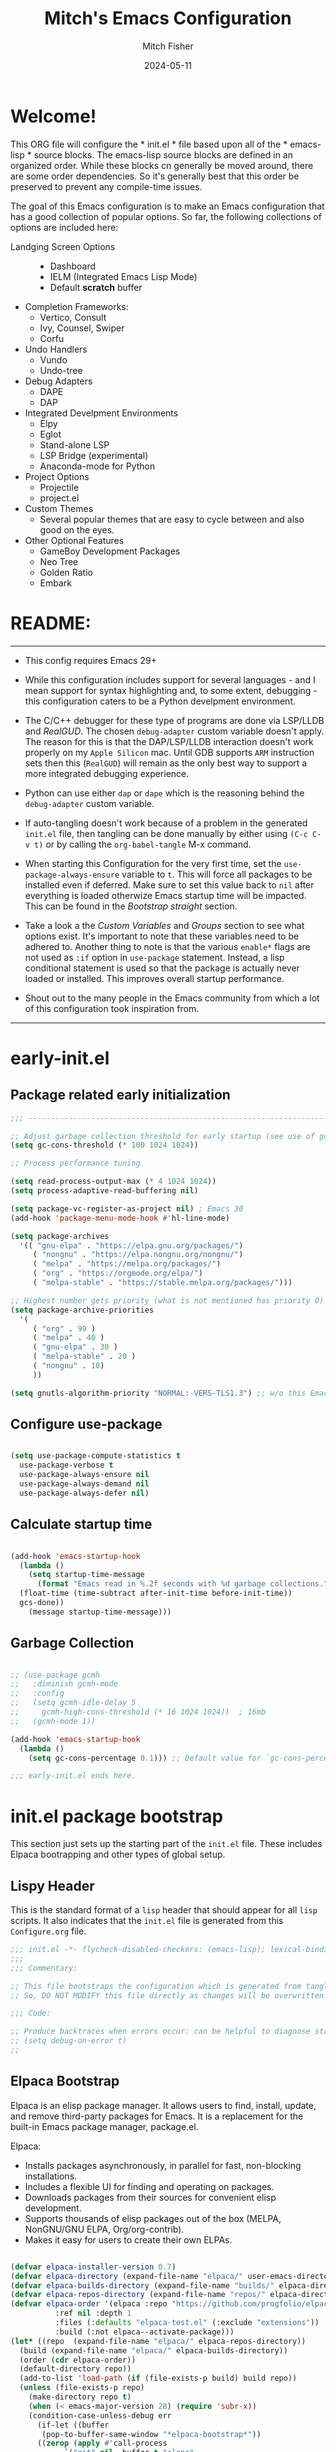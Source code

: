 #+title: Mitch's Emacs Configuration
#+author: Mitch Fisher
#+date: 2024-05-11
#+OPTIONS: toc:nil h:4
#+STARTUP: showeverything
#+PROPERTY: header-args:emacs-lisp   :tangle ./init.el :results silent :exports code :mkdirp yes

* Welcome!
:PROPERTIES:
:CUSTOM_ID: babel-init
:END:
<<babel-init>>

This ORG file will configure the * init.el * file based upon all of the * emacs-lisp * source blocks. The emacs-lisp source blocks are defined in an organized order. While these blocks cn generally be moved around, there are some order dependencies. So it's generally best that this order be preserved to prevent any compile-time issues.

The goal of this Emacs configuration is to make an Emacs configuration that has a good collection of popular options. So far, the following collections of options are included here:

- Landging Screen Options ::
  + Dashboard
  + IELM (Integrated Emacs Lisp Mode)
  + Default *scratch* buffer
  
- Completion Frameworks:
  + Vertico, Consult
  + Ivy, Counsel, Swiper
  + Corfu

- Undo Handlers
  + Vundo
  + Undo-tree
    
- Debug Adapters
  + DAPE
  + DAP

- Integrated Develpment Environments
  + Elpy
  + Eglot
  + Stand-alone LSP
  + LSP Bridge (experimental)
  + Anaconda-mode for Python
    
- Project Options
  + Projectile
  + project.el
    
- Custom Themes
  + Several popular themes that are easy to cycle between and also good on the eyes.
    
- Other Optional Features
  + GameBoy Development Packages
  + Neo Tree
  + Golden Ratio
  + Embark


* README:

--------------------------------------------------------------------------------

- This config requires Emacs 29+

- While this configuration includes support for several languages - and I mean support for syntax highlighting and, to some extent, debugging - this configuration caters to be a Python develpment environment.

- The C/C++ debugger for these type of programs are done via LSP/LLDB and [[RealGUD][RealGUD]]. The chosen =debug-adapter= custom variable doesn't apply. The reason for this is that the DAP/LSP/LLDB interaction doesn't work properly on my =Apple Silicon= mac. Until GDB supports =ARM= instruction sets then this (=RealGUD=) will remain as the only best way to support a more integrated debugging experience.

- Python can use either =dap= or =dape= which is the reasoning behind the =debug-adapter= custom variable.

- If auto-tangling doesn't work because of a problem in the generated ~init.el~ file, then tangling can be done manually by either using ~(C-c C-v t)~ or by calling the =org-babel-tangle= M-x command.

- When starting this Configuration for the very first time, set the =use-package-always-ensure= variable to =t=. This will force all packages to be installed even if deferred. Make sure to set this value back to =nil= after everything is loaded otherwize Emacs startup time will be impacted. This can be found in the [[Bootstrap straight][Bootstrap straight]] section.

- Take a look a the [[Custom enable flags][Custom Variables]] and [[Customization groups][Groups]] section to see what options exist. It's important to note that these variables need to be adhered to. Another thing to note is that the various =enable*= flags are not used as =:if= option in =use-package= statement. Instead, a lisp conditional statement is used so that the package is actually never loaded or installed. This improves overall startup performance.
  
- Shout out to the many people in the Emacs community from which a lot of this configuration took inspiration from.
  
--------------------------------------------------------------------------------


* early-init.el
** Package related early initialization

#+begin_src emacs-lisp :tangle "early-init.el" 
  ;;; --------------------------------------------------------------------------

  ;; Adjust garbage collection threshold for early startup (see use of gcmh below)
  (setq gc-cons-threshold (* 100 1024 1024))

  ;; Process performance tuning

  (setq read-process-output-max (* 4 1024 1024))
  (setq process-adaptive-read-buffering nil)

  (setq package-vc-register-as-project nil) ; Emacs 30
  (add-hook 'package-menu-mode-hook #'hl-line-mode)

  (setq package-archives
    '(( "gnu-elpa" . "https://elpa.gnu.org/packages/")
       ( "nongnu" . "https://elpa.nongnu.org/nongnu/")
       ( "melpa" . "https://melpa.org/packages/")
       ( "org" . "https://orgmode.org/elpa/")
       ( "melpa-stable" . "https://stable.melpa.org/packages/")))

  ;; Highest number gets priority (what is not mentioned has priority 0)
  (setq package-archive-priorities
    '(
       ( "org" . 99 )
       ( "melpa" . 40 )
       ( "gnu-elpa" . 30 )
       ( "melpa-stable" . 20 )
       ( "nongnu" . 10)
       ))

  (setq gnutls-algorithm-priority "NORMAL:-VERS-TLS1.3") ;; w/o this Emacs freezes when refreshing ELPA

#+end_src

** Configure use-package

#+begin_src emacs-lisp :tangle "early-init.el" 

  (setq use-package-compute-statistics t
    use-package-verbose t
    use-package-always-ensure nil
    use-package-always-demand nil
    use-package-always-defer nil)
#+end_src

** Calculate startup time
#+begin_src emacs-lisp :tangle "early-init.el" 

  (add-hook 'emacs-startup-hook
    (lambda ()
      (setq startup-time-message
        (format "Emacs read in %.2f seconds with %d garbage collections."
  	(float-time (time-subtract after-init-time before-init-time))
  	gcs-done))
      (message startup-time-message)))

#+end_src

** Garbage Collection
#+begin_src emacs-lisp :tangle "early-init.el" 

  ;; (use-package gcmh
  ;;   :diminish gcmh-mode
  ;;   :config
  ;;   (setq gcmh-idle-delay 5
  ;;     gcmh-high-cons-threshold (* 16 1024 1024))	 ; 16mb
  ;;   (gcmh-mode 1))

  (add-hook 'emacs-startup-hook
    (lambda ()
      (setq gc-cons-percentage 0.1))) ;; Default value for `gc-cons-percentage'

#+end_src

#+begin_src emacs-lisp :tangle "early-init.el" 
  ;;; early-init.el ends here.
#+end_src


* init.el package bootstrap

This section just sets up the starting part of the ~init.el~ file. These includes Elpaca bootrapping and other types of global setup.

** Lispy Header
This is the standard format of a =lisp= header that should appear for all =lisp= scripts. It also indicates that the ~init.el~ file is generated from this ~Configure.org~ file.

#+begin_src emacs-lisp :tangle "init.el" 
  ;;; init.el -*- flycheck-disabled-checkers: (emacs-lisp); lexical-binding: nil -*-
  ;;;
  ;;; Commentary:

  ;; This file bootstraps the configuration which is generated from tangling an org-mode file.
  ;; So, DO NOT MODIFY this file directly as changes will be overwritten.

  ;;; Code:

  ;; Produce backtraces when errors occur: can be helpful to diagnose startup issues
  ;; (setq debug-on-error t)
  ;;

#+end_src

** Elpaca Bootstrap

Elpaca is an elisp package manager. It allows users to find, install, update, and remove third-party packages for Emacs. It is a replacement for the built-in Emacs package manager, package.el.

Elpaca:

- Installs packages asynchronously, in parallel for fast, non-blocking installations.
- Includes a flexible UI for finding and operating on packages.
- Downloads packages from their sources for convenient elisp development.
- Supports thousands of elisp packages out of the box (MELPA, NonGNU/GNU ELPA, Org/org-contrib).
- Makes it easy for users to create their own ELPAs.

#+begin_src emacs-lisp :tangle "init.el" 

  (defvar elpaca-installer-version 0.7)
  (defvar elpaca-directory (expand-file-name "elpaca/" user-emacs-directory))
  (defvar elpaca-builds-directory (expand-file-name "builds/" elpaca-directory))
  (defvar elpaca-repos-directory (expand-file-name "repos/" elpaca-directory))
  (defvar elpaca-order '(elpaca :repo "https://github.com/progfolio/elpaca.git"
  			:ref nil :depth 1
  			:files (:defaults "elpaca-test.el" (:exclude "extensions"))
  			:build (:not elpaca--activate-package)))
  (let* ((repo	(expand-file-name "elpaca/" elpaca-repos-directory))
  	(build (expand-file-name "elpaca/" elpaca-builds-directory))
  	(order (cdr elpaca-order))
  	(default-directory repo))
    (add-to-list 'load-path (if (file-exists-p build) build repo))
    (unless (file-exists-p repo)
      (make-directory repo t)
      (when (< emacs-major-version 28) (require 'subr-x))
      (condition-case-unless-debug err
        (if-let ((buffer
  		 (pop-to-buffer-same-window "*elpaca-bootstrap*"))
  		((zerop (apply #'call-process
  			  `("git" nil ,buffer t "clone"
  			     ,@(when-let ((depth (plist-get order :depth)))
  				 (list (format "--depth=%d" depth)
  				   "--no-single-branch"))
  			     ,(plist-get order :repo) ,repo))))
  		((zerop (call-process "git" nil buffer t "checkout"
  			  (or (plist-get order :ref) "--"))))
  		(emacs (concat invocation-directory invocation-name))
  		((zerop (call-process emacs nil buffer nil "-Q" "-L" "." "--batch"
  			  "--eval" "(byte-recompile-directory \".\" 0 'force)")))
  		((require 'elpaca))
  		((elpaca-generate-autoloads "elpaca" repo)))
  	(progn (message "%s" (buffer-string)) (kill-buffer buffer))
  	(error "%s" (with-current-buffer buffer (buffer-string))))
        ((error) (warn "%s" err) (delete-directory repo 'recursive))))
    (unless (require 'elpaca-autoloads nil t)
      (require 'elpaca)
      (elpaca-generate-autoloads "elpaca" repo)
      (load "./elpaca-autoloads")))
  (add-hook 'after-init-hook #'elpaca-process-queues)
  (elpaca `(,@elpaca-order))
  (elpaca elpaca-use-package
    (elpaca-use-package-mode 1)
    (setq elpaca-use-package-by-default t))
  ;; (use-package emacs :ensure nil :config (setq ring-bell-function #'ignore))

#+end_src


* Custom Groups and Variables

Set various variables to =t= to turn on a specific feature or =nil= to disable it. Changing any of these values will require a restart of ~emacs~ since these values are inspected only during startup.

*Note:* There are no thorough dependency check done if any of these values is enabled or disabled. There has been some effort, for example, to enable a keymap if ~dap~ or ~dape~ is enabled. But if something enabled requires some not obvious package to be installed, this isn't checked.

Other variables are also defined here that define other emacs behaviors and defaults.

** Customization groups
These are the groups used by this Emacs config for customization.

#+begin_src emacs-lisp :tangle "init.el" 
  ;;; --------------------------------------------------------------------------
  ;;; Define my customization groups

  (defgroup mrf-custom nil
    "M.R. Fisher's configuration section."
    :group 'Local)

  (defgroup mrf-custom-toggles nil
    "A set of toggles that enable or disable  specific packages."
    :group 'mrf-custom)

  (defgroup mrf-custom-features nil
    "Customization from a selection of specific features and handlers."
    :group 'mrf-custom)

  (defgroup mrf-custom-fonts nil
    "Customization of fonts and sizes."
    :group 'mrf-custom)

  (defgroup mrf-custom-theming nil
    "Custom theming values."
    :group 'mrf-custom)

#+end_src

** File Locations and Variables

#+begin_src emacs-lisp :tangle "init.el" 
      ;;; --------------------------------------------------------------------------

  (defcustom dashboard-landing-screen t
    "If set to t, the `dashboard' package will be displayed once emacs has
  finished initializing. If this value is nil, then the *scratch* buffer will be
  shown instead.

  The Dashboard will be in the *dashboard* buffer and can also be opened using
  \"C-c d\" or \"M-RET d\" from anywhere even if this value is nil."
    :type 'boolean
    :group 'mrf-custom)

  (defcustom custom-docs-dir "~/Documents/Emacs-Related"
    "A directory used to store documents and customized data."
    :type 'string
    :group 'mrf-custom)

  (defcustom working-files-directory
    (expand-file-name "emacs-working-files" custom-docs-dir)
    "The directory where to store Emacs working files."
    :type 'string
    :group 'mrf-custom)

  (defcustom custom-org-fill-column 120
    "The fill column width for Org mode text.
      Note that the text is also centered on the screen so that should
      be taken into consideration when providing a width."
    :type 'natnum
    :group 'mrf-custom)

#+end_src

** Custom Package Toggles

Thes values toggle the availability of specific packages. These options are not grouped together as can be done with the =mrf-custom-features= group so are all separate values.

#+begin_src emacs-lisp :tangle "init.el" 
  ;;; --------------------------------------------------------------------------
  ;;; Feature Toggles

  (defcustom enable-gb-dev nil
    "If set to t, the z80-mode and other GameBoy related packages
      will be enabled."
    :type 'boolean
    :group 'mrf-custom-toggles)

  (defcustom enable-ts nil
    "Set to t to enable TypeScript handling."
    :type 'boolean
    :group 'mrf-custom-toggles)

  (defcustom enable-centaur-tabs nil
    "Set to t to enable `centaur-tabs' which uses tabs to represent open buffer."
    :type 'boolean
    :group 'mrf-custom-toggles)

  (defcustom enable-neotree nil
    "Set to t to enable the `neotree' package."
    :type 'boolean
    :group 'mrf-custom-toggles)

  (defcustom enable-golden-ratio nil
    "Set to t to enable `golden-ratio-mode' which resizes the active buffer
      window to the dimensions of a golden-rectangle "
    :type 'boolean
    :group 'mrf-custom-toggles)

  (defcustom enable-org-fill-column-centering nil
    "Set to t to center the visual-fill column of the Org display."
    :type 'boolean
    :group 'mrf-custom-toggles)

  (defcustom enable-embark nil
    "Set to t to enable the Embark package."
    :type 'boolean
    :group 'mrf-custom-toggles)
  
#+end_src

** Feature selections

These are features that basically have multiple-choice options instead of being a typical binary t or nil.

#+begin_src emacs-lisp :tangle "init.el" 
  ;;; --------------------------------------------------------------------------

  (defcustom undo-handler 'undo-handler-vundo
    "Select the undo handler to use.

  Vundo is a minimalistic undo handler that provides a simple, graphical undo
  horizontal tree.

  Undo-tree is a very mature and full featured undo handler. It also has the
  capability to persist undo history across Emacs sessions.

  Finally, the standard undo handler can also be chosen."
    :type '(radio
  	   (const :tag "Vundo (default)" undo-handler-vundo)
  	   (const :tag "Undo-tree" undo-handler-undo-tree)
  	   (const :tag "Built-in" undo-handler-built-in))
    :group 'mrf-custom-features)

  (defcustom completion-handler 'comphand-vertico
    "Select the default minibuffer completion handler.

  Vertico provides a performant and minimalistic vertical completion UI based on
  the default completion system.

  Ivy is a generic completion mechanism for Emacs. While it operates similarly to
  other completion schemes such as icomplete-mode, Ivy aims to be more efficient,
  smaller, simpler, and smoother to use yet highly customizable.  The Ivy package
  also includes Counsel. Counsel provides completion versions of common Emacs
  commands that are customised to make the best use of Ivy.  Swiper is an
  alternative to isearch that uses Ivy to show an overview of all matches."
    :type '(radio
  	   (const :tag "Vertico completion system." comphand-vertico)
  	   (const :tag "Ivy, Counsel, Swiper completion systems" comphand-ivy-counsel)
  	   (const :tag "Cofu completion systems" comphand-corfu)
  	   (const :tag "Built-in Ido" comphand-built-in))
    :group 'mrf-custom-features)

  (defcustom debug-adapter 'debug-adapter-dape
    "Select the debug adapter to use for debugging applications.  dap-mode is an
  Emacs client/library for Debug Adapter Protocol is a wire protocol for
  communication between client and Debug Server. It’s similar to the LSP but
  provides integration with debug server.

  dape (Debug Adapter Protocol for Emacs) is similar to dap-mode but is
  implemented entirely in Emacs Lisp. There are no other external dependencies
  with DAPE. DAPE supports most popular languages, however, not as many as
  dap-mode."
    :type '(radio
  	   (const :tag "Debug Adapter Protocol (DAP)" debug-adapter-dap-mode)
  	   (const :tag "Debug Adapter Protocol for Emacs (DAPE)" debug-adapter-dape))
    :group 'mrf-custom-features)

  (defcustom custom-ide 'custom-ide-eglot
    "Select which IDE will be used for Python development.

  Elpy is an Emacs package to bring powerful Python editing to Emacs. It
  combines and configures a number of other packages, both written in Emacs
  Lisp as well as Python. Elpy is fully documented at
  https://elpy.readthedocs.io/en/latest/index.html.

  Eglot/LSP Eglot is the Emacs client for the Language Server Protocol
  (LSP). Eglot provides infrastructure and a set of commands for enriching the
  source code editing capabilities of Emacs via LSP. Eglot itself is
  completely language-agnostic, but it can support any programming language
  for which there is a language server and an Emacs major mode.

  Anaconda-mode is another IDE for Python very much like Elpy. It is not as
  configurable but has a host of great feaures that just work."
    :type '(radio
  	   (const :tag "Elpy: Emacs Lisp Python Environment" custom-ide-elpy)
  	   (const :tag "Emacs Polyglot (Eglot)" custom-ide-eglot)
  	   (const :tag "Language Server Protocol (LSP)" custom-ide-lsp)
  	   (const :tag "LSP Bridge (standalone)" custom-ide-lsp-bridge)
  	   (const :tag "Python Anaconda-mode for Emacs" custom-ide-anaconda))
    :group 'mrf-custom-features)

  (defcustom custom-project-handler 'custom-project-project
    "Select which project handler to use."
    :type '(radio (const :tag "Projectile" custom-project-projectile)
             (const :tag "Built-in project" custom-project-project))
    :group 'mrf-custom-features)

#+end_src

** Theme Specific Values
This is a curated selection of themes that I personally like. Most of them are dark mode but there are a few light versions. New themes can be added here or done via the =customize= interface. If a new theme is added to this list, it's important to ensure that the theme is actually included (see [[Color Theming][Color Theming]] section)

#+begin_src emacs-lisp :tangle "init.el" 
  ;;; --------------------------------------------------------------------------
  ;;; Theming related

  (defcustom theme-list '("palenight-deeper-blue"
  			 "ef-symbiosis"
  			 "ef-maris-light"
  			 "ef-maris-dark"
  			 "ef-kassio"
  			 "ef-bio"
  			 "sanityinc-tomorrow-bright"
  			 "ef-melissa-dark"
  			 "darktooth-dark"
  			 "material"
  			 "deeper-blue")
    "My personal list of themes to cycle through indexed by `theme-selector'.
  If additional themes are added, they must be previously installed."
    :group 'mrf-custom-theming
    :type '(repeat string))

  (defcustom default-terminal-theme "sanityinc-tomorrow-bright"
    "The default theme used for a terminal invocation of Emacs."
    :group 'mrf-custom-theming
    :type 'string)

  (defcustom theme-selector 0
    "The index into the list of custom themes."
    :group 'mrf-custom-theming
    :type 'natnum)

  ;;; Font related
  (defcustom default-font-family "Hack"
    "The font family used as the default font."
    :type 'string
    :group 'mrf-custom-fonts)

  (defcustom mono-spaced-font-family "Hack"
    "The font family used as the mono-spaced font."
    :type 'string
    :group 'mrf-custom-fonts)

  (defcustom variable-pitch-font-family "SF Pro"
    "The font family used as the default proportional font."
    :type 'string
    :group 'mrf-custom-fonts)

  (defcustom small-mono-font-size 150
    "The small font size in pixels."
    :type 'natnum
    :group 'mrf-custom-fonts)

  (defcustom medium-mono-font-size 170
    "The medium font size in pixels."
    :type 'natnum
    :group 'mrf-custom-fonts)

  (defcustom large-mono-font-size 190
    "The large font size in pixels."
    :type 'natnum
    :group 'mrf-custom-fonts)

  (defcustom x-large-mono-font-size 220
    "The extra-large font size in pixels."
    :type 'natnum
    :group 'mrf-custom-fonts)

  (defcustom small-variable-font-size 170
    "The small font size in pixels."
    :type 'natnum
    :group 'mrf-custom-fonts)

  (defcustom medium-variable-font-size 190
    "The small font size in pixels."
    :type 'natnum
    :group 'mrf-custom-fonts)

  (defcustom large-variable-font-size 210
    "The small font size in pixels."
    :type 'natnum
    :group 'mrf-custom-fonts)

  (defcustom x-large-variable-font-size 240
    "The small font size in pixels."
    :type 'natnum
    :group 'mrf-custom-fonts)

  (defcustom custom-default-font-size 170
    "A place to store the most current (face-attribute 'default :height).  This
  is specifically for the mono-spaced and default font. The variable type-face
  font size is computed + 20 of this value."
    :type 'natnum
    :group 'mrf-custom-fonts)

#+end_src


* Global Configuration

Setup initial paths, global values and settings, and Emacs working directories.

** Use Shell Path
Because in macOS, Emacs could be started outside of a shell (like an application on the Dock), this code is used to migrate the <current user's shell path to Emacs ~exec-path~.

#+begin_src emacs-lisp :tangle "init.el" 
  ;;; --------------------------------------------------------------------------

  ;; Use shell path

  (defun set-exec-path-from-shell-PATH ()
     ;;; Set up Emacs' `exec-path' and PATH environment variable to match"
     ;;; that used by the user's shell.
     ;;; This is particularly useful under Mac OS X and macOS, where GUI
     ;;; apps are not started from a shell."
    (interactive)
    (let ((path-from-shell (replace-regexp-in-string "[ \t\n]*$" ""
  			   (shell-command-to-string "$SHELL --login -c 'echo $PATH'"))))
      (setenv "PATH" path-from-shell)
      (setq exec-path (split-string path-from-shell path-separator))
      (add-to-list 'exec-path "/opt/homebrew/bin")
      (add-to-list 'exec-path "/usr/local/bin")
      (add-to-list 'exec-path "/opt/homebrew/opt/openjdk/bin")
      (add-to-list 'exec-path "/opt/homebrew/opt/node@20/bin/node")
      (setq-default insert-directory-program "gls"
        dired-use-ls-dired t
        ;; Needed to fix an issue on Mac which causes dired to fail
        dired-listing-switches "-al --group-directories-first")))

#+end_src

** Emacs/User Config Directory

By default, the =user-emacs-directory= points to the .emacs.d* directory from which the =init.el= is used when Emacs starts. What this means is that any package that writes to this directory will be writing files to this initialization directory. Since we want to keep this directory clean, we set this directory to something external. A new variable, =emacs-config-directory= is set to now point to the starting Emacs condfiguration directory.

#+begin_src emacs-lisp :tangle "init.el" 
  ;;; --------------------------------------------------------------------------
  ;;; Set a variable that represents the actual emacs configuration directory.
  ;;; This is being done so that the user-emacs-directory which normally points
  ;;; to the .emacs.d directory can be re-assigned so that customized files don't
  ;;; pollute the configuration directory. This is where things like YASnippet
  ;;; snippets are saved and also additional color themese are stored.

  (defvar emacs-config-directory user-emacs-directory)

  ;;; Different emacs configuration installs with have their own configuration
  ;;; directory.
  (make-directory working-files-directory t)

  ;;; Point the user-emacs-directory to the new working directory
  (setq user-emacs-directory working-files-directory)

  ;;; Put any emacs cusomized variables in a special file
  (setq custom-file (expand-file-name "customized-vars.el" user-emacs-directory))
  ;; create custom file if it does not exists.
  (unless (file-exists-p custom-file)
    (write-region "" nil custom-file))
  ;; (add-hook 'elpaca-after-init-hook (lambda () (load custom-file 'noerror 'nomessage)))
  (load custom-file 'noerror 'nomessage)

#+end_src

** Additional Search Paths

This directory is expected to be in the ~emacs-config-direcory~ dir. This can be used to store custom lisp (or non-elpa/melpa) files that can'tbe found by =require.el= or =straight-use-package=.


#+begin_src emacs-lisp :tangle "init.el" 
  ;;; --------------------------------------------------------------------------

  (add-to-list 'load-path (expand-file-name "lisp" emacs-config-directory))
  (add-to-list 'custom-theme-load-path (expand-file-name "Themes" custom-docs-dir))

#+end_src

** Global default variables

#+begin_src emacs-lisp :tangle "init.el" 

  ;;; --------------------------------------------------------------------------

  (setq-default
    window-resize-pixelwise t ;; enable smooth resizing
    window-resize-pixelwise t
    frame-resize-pixelwise t
    dired-dwim-target t       ;; try to guess target directory
    truncate-partial-width-windows 1 ;; truncate lines in partial-width windows
    backup-inhibited t	       ;; disable backup (No ~ tilde files)
    auto-save-default nil     ;; disable auto save
    global-auto-revert-mode 1 ;; Refresh buffer if file has changed
    global-auto-revert-non-file-buffers t
    history-length 25	       ;; Reasonable buffer length
    inhibit-startup-message t ;; Hide the startup message
    inhibit-startup-screent t
    lisp-indent-offset '2     ;; emacs lisp tab size
    visible-bell t	       ;; Set up the visible bell
    truncate-lines 1	       ;; long lines of text do not wrap
    fill-column 80	       ;; Default line limit for fills
    ;; Triggers project for directories with any of the following files:
    project-vc-extra-root-markers '(".dir-locals.el"
  				   "requirements.txt"
  				   "Gemfile"
  				   "package.json"))

#+end_src

** Globally enabled/disabled modes

*** Save History
#+begin_src emacs-lisp :tangle "init.el" 

  (setq savehist-file (expand-file-name "savehist" user-emacs-directory))
  (savehist-mode t)
  (setq history-length t)
  (setq history-delete-duplicates t)
  (setq savehist-save-minibuffer-history 1)
  (setq savehist-additional-variables
        '(kill-ring
          search-ring
          regexp-search-ring))

#+end_src


#+begin_src emacs-lisp :tangle "init.el" 

  ;; (global-display-line-numbers-mode 1) ;; Line numbers appear everywhere
  (save-place-mode 1)		       ;; Remember where we were last editing a file.
  (show-paren-mode 1)
  (column-number-mode 1)
  (tool-bar-mode -1)		       ;; Hide the toolbar
  (global-prettify-symbols-mode 1)     ;; Display pretty symbols (i.e. λ = lambda)
  ;; (repeat-mode 1)
  (add-hook 'prog-mode-hook 'display-line-numbers-mode)

#+end_src

** Emacs in server mode

#+begin_src emacs-lisp :tangle "init.el" 

  ;; Allow access from emacsclient
  (add-hook 'elpaca-after-init-hook
    (lambda ()
      (use-package server :ensure nil)
      (unless (server-running-p)
        (server-start))))

  ;; (when (fboundp 'pixel-scroll-precision-mode)
  ;;    (pixel-scroll-precision-mode))

#+end_src


* Universal Packages

These are the common packages that I pretty much use universally in my normal Emacs workflow.
It excludes packages that can be customized through my =mrf-custom= variables as they are generally in their own section

** Hydra

This is a package for GNU Emacs that can be used to tie related commands into a family of short bindings with a common prefix - a Hydra. Once you summon the Hydra through the prefixed binding (the body + any one head), all heads can be called in succession with only a short extension.

The Hydra is vanquished once Hercules, any binding that isn't the Hydra's head, arrives. Note that Hercules, besides vanquishing the Hydra, will still serve his original purpose, calling his proper command. This makes the Hydra very seamless, it's like a minor mode that disables itself auto-magically.

#+begin_src emacs-lisp :tangle "init.el" 
  ;;; --------------------------------------------------------------------------

  (use-package hydra
    :ensure (:repo "abo-abo/hydra" :fetcher github
  	    :files (:defaults (:exclude "lv.el"))))


#+end_src

** Diminish
#+begin_src emacs-lisp :tangle "init.el" 
  ;;; --------------------------------------------------------------------------

  (defun mrf/set-diminish ()
    (when (equal custom-project-handler 'custom-project-projectile)
      (diminish 'projectile-mode "PrM"))
    (diminish 'anaconda-mode)
    (diminish 'tree-sitter-mode "ts")
    (diminish 'lisp-interaction-mode "Lim")
    (diminish 'counsel-mode)
    (diminish 'lisp-interaction-mode "iLisp")
    (diminish 'golden-ratio-mode)
    (diminish 'mmm-keys-minor-mode "m3k")
    (diminish 'company-box-mode)
    (diminish 'company-mode))

  (use-package diminish
    :config
    (if (not elpaca-after-init-time)
      (add-hook 'elpaca-after-init-hook
        (lambda () (run-with-timer 0.05 nil 'mrf/set-diminish)))
      (run-with-timer 1.0 nil 'mrf/set-diminsh)))


#+end_src

** Which Key
[[https://github.com/justbur/emacs-which-key][which-key]] is a useful UI panel that appears when you start pressing any key binding in Emacs to offer you all possible completions for the prefix.  For example, if you press =C-c= (hold control and press the letter =c=), a panel will appear at the bottom of the frame displaying all of the bindings under that prefix and which command they run.  This is very useful for learning the possible key bindings in the mode of your current buffer.

#+begin_src emacs-lisp :tangle "init.el" 
  ;;; --------------------------------------------------------------------------

  (use-package which-key
    :diminish which-key-mode
    :custom (which-key-idle-delay 1)
    :config
    (which-key-mode)
    (which-key-setup-side-window-right))

#+end_src

** Multiple-cursors
Multiple cursors for Emacs. This is some pretty crazy functionality, so yes, there are kinks. Don't be afraid though.

#+begin_src emacs-lisp :tangle "init.el" 
  ;;; --------------------------------------------------------------------------

  (use-package multiple-cursors
    :bind (("C-S-c C-S-c" . mc/edit-lines)
  	  ("C->" . mc/mark-next-like-this)
  	  ("C-<" . mc/mark-previous-like-this)
  	  ("C-c C-<" . mc/mark-all-like-this)))

#+end_src

** Anzu

anzu.el is an Emacs port of anzu.vim. anzu.el provides a minor mode which displays current match and total matches information in the mode-line in various search modes.

#+begin_src emacs-lisp :tangle "init.el" 
  ;;; --------------------------------------------------------------------------

  (use-package anzu
    :custom
    (anzu-mode-lighter "")
    (anzu-deactivate-region t)
    (anzu-search-threshold 1000)
    (anzu-replace-threshold 50)
    (anzu-replace-to-string-separator " => ")
    :config
    (global-anzu-mode +1)
    (set-face-attribute 'anzu-mode-line nil
      :foreground "yellow" :weight 'bold)
    (define-key isearch-mode-map
      [remap isearch-query-replace]  #'anzu-isearch-query-replace)
    (define-key isearch-mode-map
      [remap isearch-query-replace-regexp] #'anzu-isearch-query-replace-regexp))
  
#+end_src

** Visual Fill

We use [[https://github.com/joostkremers/visual-fill-column][visual-fill-column]] to center =org-mode= buffers for a more pleasing writing experience as it centers the contents of the buffer horizontally to seem more like you are editing a document.  This is really a matter of personal preference so you can remove the block below if you don't like the behavior.

#+begin_src emacs-lisp :tangle "init.el" 
  ;;; --------------------------------------------------------------------------

  (use-package visual-fill-column
    :after org)

#+end_src

** Default Text Scale

#+begin_src emacs-lisp :tangle "init.el" 
  ;;; --------------------------------------------------------------------------
  
  (use-package default-text-scale
    :hook (elpaca-after-init . default-text-scale-mode))

#+end_src

** Mac Specific

#+begin_src emacs-lisp :tangle "init.el" 
  ;;; --------------------------------------------------------------------------

  ;; Macintosh specific configurations.

  (defconst *is-a-mac* (eq system-type 'darwin))
  (when (eq system-type 'darwin)
    (setq mac-option-key-is-meta nil
      mac-command-key-is-meta t
      mac-command-modifier 'meta
      mac-option-modifier 'super))

#+end_src

** Prompt Indicator / minibuffer

#+begin_src emacs-lisp :tangle no
  ;;; --------------------------------------------------------------------------

  ;; Prompt indicator/Minibuffer

  (use-package emacs
    :init
    ;; Add prompt indicator to `completing-read-multiple'.
    ;; We display [CRM<separator>], e.g., [CRM,] if the separator is a comma.
    (defun crm-indicator (args)
      (cons (format "[CRM%s] %s"
  	    (replace-regexp-in-string
  	      "\\`\\[.*?]\\*\\|\\[.*?]\\*\\'" ""
  	      crm-separator)
  	    (car args))
        (cdr args)))
    (advice-add #'completing-read-multiple :filter-args #'crm-indicator)

    ;; Do not allow the cursor in the minibuffer prompt
    (setq minibuffer-prompt-properties
      '(read-only t cursor-intangible t face minibuffer-prompt))
    (add-hook 'minibuffer-setup-hook #'cursor-intangible-mode)

    ;; Enable recursive minibuffers
    (setq enable-recursive-minibuffers t))

#+end_src

** Global key-binding
#+begin_src emacs-lisp :tangle "init.el" 
  ;;; --------------------------------------------------------------------------

  (bind-key "C-c ]" 'indent-region prog-mode-map)
  (bind-key "C-c }" 'indent-region prog-mode-map)
  (bind-key "C-x C-j" 'dired-jump)

  (use-package evil-nerd-commenter
    :bind ("M-/" . evilnc-comment-or-uncomment-lines))

  ;;
  ;; A little better than just the typical "C-x o"
  ;; windmove is a built-in Emacs package.
  ;;
  (global-set-key (kbd "C-c <left>")  'windmove-left)
  (global-set-key (kbd "C-c <right>") 'windmove-right)
  (global-set-key (kbd "C-c <up>")    'windmove-up)
  (global-set-key (kbd "C-c <down>")  'windmove-down)

  ;;
  ;; Ctl-mouse to adjust/scale fonts will be disabled.
  ;; I personally like this since it was all to easy to accidentally
  ;; change the size of the font.
  ;;
  (global-unset-key (kbd "C-<mouse-4>"))
  (global-unset-key (kbd "C-<mouse-5>"))
  (global-unset-key (kbd "C-<wheel-down>"))
  (global-unset-key (kbd "C-<wheel-up>"))

#+end_src

** Eldoc

This package displays ElDoc documentations in a childframe. The childframe is selectable and scrollable with mouse, even though the cursor is hidden.

#+begin_src emacs-lisp :tangle "init.el" 
    ;;; --------------------------------------------------------------------------

  ;; prevent (emacs) eldoc loaded before Elpaca activation warning.
  ;; (Warning only displayed during first Elpaca installation)

  (elpaca-process-queues)
  (use-package eldoc
    :defer t
    :config
    (add-hook 'emacs-lisp-mode-hook 'eldoc-mode)
    (add-hook 'lisp-interaction-mode-hook 'eldoc-mode)
    (add-hook 'ielm-mode-hook 'eldoc-mode)
    ;; Eldoc will try to load/unload a theme which can cause issues with our
    ;; theme loading mechanism. Our theme could fail to load because of this.
    ;; So, to get our themes loading properly, load it here if not already
    ;; loaded.
    (unless theme-did-load
      (mrf/load-theme-from-selector)))

  (use-package eldoc-box
    :after eldoc
    :diminish DocBox
    :config
    (global-eldoc-mode t))

#+end_src

** Automatic Package Updates

The auto-package-update package helps us keep our Emacs packages up to date!  It will prompt you after a certain number of days either at startup or at a specific time of day to remind you to update your packages.

You can also use =M-x auto-package-update-now= to update right now!

#+begin_src emacs-lisp :tangle "init.el" 
  ;;; --------------------------------------------------------------------------
  ;;; Automatic Package Updates

  (use-package auto-package-update
    ;; :ensure (:fetcher github :repo "rranelli/auto-package-update.el")
    :defer t
    :custom
    (auto-package-update-interval 7)
    (auto-package-update-prompt-before-update t)
    (auto-package-update-hide-results t)
    :config
    (auto-package-update-maybe)
    (auto-package-update-at-time "09:00"))

#+end_src

** YASnippet

These are useful snippets of code that are commonly used in various languages. You can even create your own.

#+begin_src emacs-lisp :tangle "init.el" 
  ;;; --------------------------------------------------------------------------
  ;; YASnippets

  (use-package yasnippet
    :bind (:map yas-minor-mode-map
  	  ("<C-'>" . yas-expand))
    :config
    (setq yas-global-mode t)
    (setq yas-minor-mode t)
    (define-key yas-minor-mode-map (kbd "<tab>") nil)
    (add-to-list #'yas-snippet-dirs (expand-file-name "Snippets" custom-docs-dir))
    (yas-reload-all)
    (setq yas-prompt-functions '(yas-ido-prompt))
    (defun help/yas-after-exit-snippet-hook-fn ()
      (prettify-symbols-mode))
    (add-hook 'yas-after-exit-snippet-hook #'help/yas-after-exit-snippet-hook-fn))

#+end_src

**** Yasnippet Snippets

Collections of more yasnippet snippets for various languages.

#+begin_src emacs-lisp :tangle "init.el" 
  ;;; --------------------------------------------------------------------------

  (use-package yasnippet-snippets
    :after yasnippet)

#+end_src

** All-the-icons

This package is a utility for using and formatting various Icon fonts within
Emacs.	Icon Fonts allow you to propertize and format icons the same way you
would normal text.  This enables things such as better scaling of and anti
aliasing of the icons.

#+begin_src emacs-lisp :tangle "init.el" 
  ;;; --------------------------------------------------------------------------

  (use-package all-the-icons
    :when (display-graphic-p))

#+end_src

** Auto-complete
Auto-Complete is an intelligent auto-completion extension for Emacs. It extends the standard Emacs completion interface and provides an environment that allows users to concentrate more on their own work.

Features:

- Visual interface
- Reduce overhead of completion by using statistic method
- Extensibility

#+begin_src emacs-lisp :tangle no
  ;;; --------------------------------------------------------------------------
  ;; Auto Complete

  (use-package auto-complete)

  (defvar ac-directory (unless (file-exists-p "auto-complete")
  		       (make-directory "auto-complete")))
  (add-to-list 'load-path ac-directory)

  (global-auto-complete-mode 1)
  (setq-default ac-sources '(ac-source-pycomplete
  			    ac-source-yasnippet
  			    ac-source-abbrev
  			    ac-source-dictionary
  			    ac-source-words-in-same-mode-buffers))

  (ac-set-trigger-key "TAB")
  (ac-set-trigger-key "<tab>")


  ;; from http://blog.deadpansincerity.com/2011/05/setting-up-emacs-as-a-javascript-editing-environment-for-fun-and-profit/
  ;; Start auto-completion after 2 characters of a word
  (setq ac-auto-start 2)
  ;; case sensitivity is important when finding matches
  (setq ac-ignore-case nil)

#+end_src

** Ace Window
[[https://github.com/abo-abo/ace-window][ace-window]] is a package for selecting a window to switch to. Like =other-window= but better!

#+begin_src emacs-lisp :tangle "init.el" 
  ;;; --------------------------------------------------------------------------

  (use-package ace-window
    ;;:ensure (:repo "abo-abo/ace-window" :fetcher github)
    :bind ("M-o" . ace-window))

#+end_src

** Winum
Window numbers for Emacs: Navigate your windows and frames using numbers. This is not only handy but used by Treemacs.
#+begin_src emacs-lisp :tangle "init.el" 
  ;;; --------------------------------------------------------------------------
  ;;; Window Number

  (use-package winum
    ;;:ensure (:host github :repo "deb0ch/emacs-winum")
    :config (winum-mode))

#+end_src

** Local packages

#+begin_src emacs-lisp :tangle "init.el" 



#+end_src


* Custom Undo Systems

*These packages are selected via the =M-x customize= function.*

** Vundo (visual undo)

Vundo displays the undo history as a tree and lets you move in the tree to go back to previous buffer states. To use vundo, type M-x vundo RET in the buffer you want to undo. An undo tree buffer should pop up.

#+begin_src emacs-lisp :tangle "init.el" 
  ;;; --------------------------------------------------------------------------

  (use-package vundo
    ;;:ensure ( :host github :repo "casouri/vundo")
    :when (equal undo-handler 'undo-handler-vundo)
    :bind
    ("C-x u" . vundo)
    ("C-x r u" . vundo)
    :config
    (set-face-attribute 'vundo-default nil :family "Symbola")
    (setq vundo-glyph-alist vundo-unicode-symbols))

#+end_src

** Undo Tree

Instead of treating undo/redo as a linear sequence of changes, undo-tree-mode treats undo history as a branching tree of changes, similar to the way Vim handles it. This makes it substantially easier to undo and redo any change, while preserving the entire history of past states. The undo-tree visualizer is particularly helpful in complex cases. An added side bonus is that undo history can in some cases be stored more efficiently, allowing more changes to accumulate before Emacs starts discarding history. Undo history can be saved persistently across sessions with Emacs 24.3 and later. It also sports various other nifty features: storing and restoring past buffer states in registers, a diff view of the changes that will be made by undoing, and probably more besides.

#+begin_src emacs-lisp :tangle "init.el" 
  ;;; --------------------------------------------------------------------------
  ;; Full-featured undo-tree handling. Look to Vundo for something a little
  ;; simpler.

  ;;
  ;; Sometimes, when behind a firewall, the undo-tree package triggers elpaca
  ;; to queue up the Queue package which then hangs and fails. This happens
  ;; even if the :unless option is specified in the use-package (only :disabled
  ;; seems to work which isn't what I want). So, we prevent the loading of the
  ;; page altogether.
  ;;
  (when (equal undo-handler 'undo-handler-undo-tree)
    (defun mrf/undo-tree-hook ()
      (set-frame-width (selected-frame) 20))

    (defun undo-tree-split-side-by-side (original-function &rest args)
      "Split undo-tree side-by-side"
      (let ((split-height-threshold nil)
  	   (split-width-threshold 0))
        (apply original-function args)))

    (use-package undo-tree
      ;; :hook (undo-tree-visualizer-mode-hook . mrf/undo-tree-hook)
      :init
      (setq undo-tree-visualizer-timestamps t   
        undo-tree-visualizer-diff nil
        undo-tree-enable-undo-in-region t
        ;; 10X bump of the undo limits to avoid issues with premature
        ;; Emacs GC which truncages the undo history very aggresively
        undo-limit 800000
        undo-strong-limit 12000000
        undo-outer-limit 120000000)
      :config
      (global-undo-tree-mode)
      (advice-add 'undo-tree-visualize :around #'undo-tree-split-side-by-side)
      (bind-keys :map undo-tree-visualizer-mode-map
        ("RET" . undo-tree-visualizer-quit)
        ("C-g" . undo-tree-visualizer-abort))
      ;; This prevents the *.~undo-tree~ files from being persisted.
      (with-eval-after-load 'undo-tree
        (setq undo-tree-auto-save-history nil))))

#+end_src



* Custom Theme List and Selection

This bit of code contains a list of themes that I like personally and then allows them to be switched between themselves. The index of ~theme-selector~ is what is set in order to access a theme via the ~mrf/load-theme-from-selector()~ function.

#+begin_src emacs-lisp :tangle "init.el" 
  ;;; --------------------------------------------------------------------------

  ;;
  ;; 1. The function `mrf/load-theme-from-selector' is called from the
  ;;	"C-= =" Keybinding (just search for it).
  ;;
  ;; 2. Once the new theme is loaded via the `theme-selector', the previous
  ;;	theme is unloaded (or disabled) the function(s) defined in the
  ;;	`disable-theme-functions' hook are called (defined in the load-theme.el
  ;;	package).
  ;;
  ;; 3. The function `mrf/cycle-theme-selector' is called by the hook. This
  ;;	function increments the theme-selector by 1, cycling the value to 0
  ;;	if beyond the `theme-list' bounds.
  ;;
  (setq-default loaded-theme (nth theme-selector theme-list))
  (add-to-list 'savehist-additional-variables 'loaded-theme)
  (add-to-list 'savehist-additional-variables 'custom-default-font-size)
  (add-to-list 'savehist-additional-variables 'theme-selector)

#+end_src

** Cycle Theme Function

This is the main function that allows cycling (up or down) through the list of themes defined in the ~theme-list~.  This function is normally called by the ~disable-theme-functions~ hook. Before calling this function, set the variable ~theme-cycle-step~ to either a 1 or -1 depending upon which direction in the ~theme-list~ array to select the next element from. The resulting index will cycle to the end or the beginning of the list if the computed index goes beyond element 0 or the length of ~theme-list~. The parameter theme is passed to this function when a theme becomes disabled (via the ~disable-theme~ function) and represents the theme that has become disabled.

#+begin_src emacs-lisp :tangle "init.el" 
  ;;; --------------------------------------------------------------------------

  (defun mrf/cycle-theme-selector (&rest theme)
    "Cycle the `theme-selector' by 1, resetting to 0 if beyond array bounds."
    (interactive)
    (when (not (eq theme-cycle-step nil))
      (let ((step theme-cycle-step) (result 0))
        (when step
  	(setq result (+ step theme-selector))
  	(when (< result 0)
  	  (setq result (- (length theme-list) 1)))
  	(when (> result (- (length theme-list) 1))
  	  (setq result 0)))
        (setq-default theme-selector result))))

  ;; This is used to trigger the cycling of the theme-selector
  ;; It is called when a theme is disabled. The theme is disabled from the
  ;; `mrf/load-theme-from-selector' function.
  (add-hook 'disable-theme-functions #'mrf/cycle-theme-selector)

#+end_src

** Load Theme Function

This function simply loads the theme from the theme-list indexed by the ~theme-selector~ variable. Note the advice for ~load-theme~ that deactivates the current theme before activating the new theme. This is done to reset all the colors, a clean slate, before the new theme is activated.

#+begin_src emacs-lisp :tangle "init.el" 
  ;;; --------------------------------------------------------------------------

  (defvar theme-did-load nil
    "Set to true if the last Theme was loaded.")

  (defun mrf/load-theme-from-selector (&optional step)
    "Load the theme in `theme-list' indexed by `theme-selector'."
    (interactive)
    (setq theme-cycle-step nil)
    (cond
      ((or (eq step nil) (eq step 0)) (setq theme-cycle-step 0))
      ((> step 0) (setq theme-cycle-step 1))
      ((< step 0) (setq theme-cycle-step -1)))
    (when loaded-theme
      (disable-theme (intern loaded-theme)))
    (setq loaded-theme (nth theme-selector theme-list))
    (setq theme-did-load (load-theme (intern loaded-theme) t))
    (when (featurep 'org)
      (mrf/org-font-setup))
    (set-face-foreground 'line-number "SkyBlue4"))

#+end_src

** Theme selection helper functions.

#+begin_src emacs-lisp :tangle "init.el" 

  (defun mrf/print-custom-theme-name ()
    "Print the current loaded theme from the `theme-list' on the modeline."
    (interactive)
    (message (format "Custom theme is %S" loaded-theme)))

  ;; Quick Helper Functions
  (defun next-theme ()
    "Go to the next theme in the list."
    (interactive)
    (mrf/load-theme-from-selector 1))

  (defun previous-theme ()
    "Go to the next theme in the list."
    (interactive)
    (mrf/load-theme-from-selector -1))

  (defun which-theme ()
    "Go to the next theme in the list."
    (interactive)
    (mrf/print-custom-theme-name))

  ;; Go to NEXT theme
  (global-set-key (kbd "C-c C-=") 'next-theme)
  ;; Go to PREVIOUS theme
  (global-set-key (kbd "C-c C--") 'previous-theme)
  ;; Print current theme
  (global-set-key (kbd "C-c C-?") 'which-theme)
#+end_src

** Theme Override Values

#+begin_src emacs-lisp :tangle "init.el" 
  ;;; --------------------------------------------------------------------------

  (defun mrf/org-theme-override-values ()
    (defface org-block-begin-line
      '((t (:underline "#1D2C39" :foreground "SlateGray" :background "#1D2C39")))
      "Face used for the line delimiting the begin of source blocks.")

    (defface org-block
      '((t (:background "#242635" :extend t :font "JetBrains Mono")))
      "Face used for the source block background.")

    (defface org-block-end-line
      '((t (:overline "#1D2C39" :foreground "SlateGray" :background "#1D2C39")))
      "Face used for the line delimiting the end of source blocks.")

    (defface org-modern-horizontal-rule
      '((t (:strike-through "green" :weight bold)))
      "Face used for the Horizontal like (-----)"))

  ;;; --------------------------------------------------------------------------

  (defun mrf/customize-modus-theme ()
    (when (featurep 'org)
      (mrf/org-font-setup))
    (setq modus-themes-common-palette-overrides
      '((bg-mode-line-active bg-blue-intense)
         (fg-mode-line-active fg-main)
         (border-mode-line-active blue-intense))))

  (add-hook 'elpaca-after-init-hook 'mrf/customize-modus-theme)

  (defun mrf/customize-ef-theme ()
    (defface ef-themes-fixed-pitch
      '((t (:background "#242635" :extend t :font "Courier New")))
      "Face used for the source block background.")
    (when (featurep 'org)
      (mrf/org-font-setup))
    (setq ef-themes-common-palette-override
      '( (bg-mode-line bg-blue-intense)
         (fg-mode-line fg-main)
         (border-mode-line-active blue-intense))))
  ;;(add-hook 'org-load-hook 'mrf/customize-ef-theme)
  (add-hook 'elpaca-after-init-hook 'mrf/customize-ef-theme)

#+end_src

** Color Theming

#+begin_src emacs-lisp :tangle "init.el" 
  ;;; --------------------------------------------------------------------------

  (add-to-list 'custom-theme-load-path (expand-file-name "Themes" custom-docs-dir))

  (mrf/org-theme-override-values)
  (use-package ef-themes :init (mrf/customize-ef-theme) :defer t)
  (use-package modus-themes :init (mrf/customize-modus-theme) :defer t)
  (use-package material-theme :defer t)
  (use-package color-theme-modern :defer t)
  (use-package color-theme-sanityinc-tomorrow :defer t)
  ;; Can't defer darktooth since we need the base theme to always load
  (use-package darktooth-theme :ensure t)
  (use-package zenburn-theme :defer t)

#+end_src

** Selected theme
This includes the theme to use in both graphical and non-graphical.

#+begin_src emacs-lisp :tangle "init.el" 
  ;;; --------------------------------------------------------------------------
  ;; (add-hook 'emacs-startup-hook #'(mrf/load-theme-from-selector))
  ;; (mrf/load-theme-from-selector)
  ;; For terminal mode we choose Material theme

  (defun mrf/load-terminal-theme ()
    (load-theme (intern default-terminal-theme) t))

  (if (not (display-graphic-p))
    (add-hook 'elpaca-after-init-hook 'mrf/load-terminal-theme)
    ;;else
    (progn
      (if (not elpaca-after-init-time)
        (add-hook 'elpaca-after-init-hook
  	(lambda ()
  	  (unless theme-did-load
  	    (mrf/load-theme-from-selector))))
        ;; else
        (add-hook 'window-setup-hook
  	(lambda ()
  	  (unless theme-did-load
  	    (mrf/load-theme-from-selector))))
        )))

#+end_src


* Frame and Font Setup

It's nice to know that Emacs is somewhat working. To help this along, we set the Frame (window size fonts) early in the loading process.

** Define the various font size constants

#+begin_src emacs-lisp :tangle "init.el" 
  ;;; --------------------------------------------------------------------------

  ;; Frame (view) setup including fonts.
  ;; You will most likely need to adjust this font size for your system!

  (setq-default mrf/small-font-size 150)
  (setq-default mrf/small-variable-font-size 170)

  (setq-default mrf/medium-font-size 170)
  (setq-default mrf/medium-variable-font-size 190)

  (setq-default mrf/large-font-size 190)
  (setq-default mrf/large-variable-font-size 210)

  (setq-default mrf/x-large-font-size 220)
  (setq-default mrf/x-large-variable-font-size 240)

  ;; (setq-default custom-default-font-size mrf/medium-font-size)
  (setq-default mrf/default-variable-font-size (+ custom-default-font-size 20))
  ;; (setq-default mrf/set-frame-maximized t)  ;; or f

  ;; Make frame transparency overridable
  ;; (setq-default mrf/frame-transparency '(90 . 90))

  (setq frame-resize-pixelwise t)

#+end_src

** Functions to set the frame size
#+begin_src emacs-lisp :tangle "init.el" 
  ;;; --------------------------------------------------------------------------

  ;; Functions to set the frame size

  (defun mrf/frame-recenter (&optional frame)
    "Center FRAME on the screen.  FRAME can be a frame name, a terminal name,
    or a frame.	 If FRAME is omitted or nil, use currently selected frame."
    (interactive)
    ;; (set-frame-size (selected-frame) 250 120)
    (unless (eq 'maximised (frame-parameter nil 'fullscreen))
      (progn
        (let ((width (nth 3 (assq 'geometry (car (display-monitor-attributes-list)))))
  	     (height (nth 4 (assq 'geometry (car (display-monitor-attributes-list))))))
  	(cond (( > width 3000) (mrf/update-large-display))
  	  (( > width 2000) (mrf/update-built-in-display))
  	  (t (mrf/set-frame-alpha-maximized)))
  	))
      ))

  (defun mrf/update-large-display ()
    (modify-frame-parameters
      frame '((user-position . t)
  	     (top . 0.0)
  	     (left . 0.70)
  	     (width . (text-pixels . 2800))
  	     (height . (text-pixels . 1650))) ;; 1800
      ))

  (defun mrf/update-built-in-display ()
    (modify-frame-parameters
      frame '((user-position . t)
  	     (top . 0.0)
  	     (left . 0.90)
  	     (width . (text-pixels . 1800))
  	     (height . (text-pixels . 1170)));; 1329
      ))


  ;; Set frame transparency
  (defun mrf/set-frame-alpha-maximized ()
    "Function to set the alpha and also maximize the frame."
    ;; (set-frame-parameter (selected-frame) 'alpha mrf/frame-transparency)
    (set-frame-parameter (selected-frame) 'fullscreen 'maximized)
    (add-to-list 'default-frame-alist '(fullscreen . maximized)))

  ;; default window width and height
  (defun mrf/custom-set-frame-size ()
    "Simple function to set the default frame width/height."
    ;; (set-frame-parameter (selected-frame) 'alpha mrf/frame-transparency)
    (setq swidth (nth 3 (assq 'geometry (car (display-monitor-attributes-list)))))
    (setq sheight (nth 4 (assq 'geometry (car (display-monitor-attributes-list)))))

    (add-to-list 'default-frame-alist '(fullscreen . maximized))
    (mrf/frame-recenter)
    )

#+end_src

** Default fonts and sizes

#+begin_src emacs-lisp :tangle "init.el" 
  ;;; --------------------------------------------------------------------------

  ;; Default fonts

  (defun mrf/update-face-attribute ()
    "Set the font faces."
    ;; ====================================
    (set-face-attribute 'default nil
      :family default-font-family
      :height custom-default-font-size
      :weight 'medium)

    ;; Set the fixed pitch face
    (set-face-attribute 'fixed-pitch nil
      :family mono-spaced-font-family
      :height custom-default-font-size
      :weight 'medium)

    ;; Set the variable pitch face
    (set-face-attribute 'variable-pitch nil
      :family variable-pitch-font-family
      :height (+ custom-default-font-size 20)
      :weight 'medium))

  ;; This is done so that the Emacs window is sized early in the init phase along with the default font size.
  ;; Startup works without this but it's nice to see the window expand early...
  (add-hook 'emacs-startup-hook
    (lambda ()
      (when (display-graphic-p)
        (mrf/update-face-attribute)
        (unless (daemonp)
	(mrf/frame-recenter)))))

#+end_src

** Track Slected Front Size

The functions in the list =after-setting-font-hook= are called whenever the frame's font changes. In order to save this value, we capture it and store it in the =custom-default-font-size= custom variable. This variable is saved whenver Emacs exists. Then, when Emacs is started again, the default and fixed-pitch font height values are set to =custom-default-font-size=. The variable pitch font is computed as ~(+ custom-default-font-size 20)~

#+begin_src emacs-lisp :tangle "init.el" 
  ;;; --------------------------------------------------------------------------

  (defun mrf/default-font-height-change ()
    (setq-default custom-default-font-size (face-attribute 'default :height))
    (mrf/update-face-attribute)
    (mrf/frame-recenter))

  (add-hook 'after-setting-font-hook 'mrf/default-font-height-change)

#+end_src

** Helper to up the font size for a higher-res monitor.

*** Frame font selection
This little function toggles between a larger font size and the default font size.

#+begin_src emacs-lisp :tangle "init.el" 
  ;;; --------------------------------------------------------------------------
  ;; Frame font selection

  (defvar mrf/font-size-slot 1)

  (defun mrf/update-font-size ()
    (cond
      ((equal mrf/font-size-slot 3)
        (setq custom-default-font-size mrf/x-large-font-size
  	mrf/default-variable-font-size (+ custom-default-font-size 20)
  	mrf/font-size-slot 2)
        (mrf/update-face-attribute))
      ((equal mrf/font-size-slot 2)
        (setq custom-default-font-size mrf/large-font-size
  	mrf/default-variable-font-size (+ custom-default-font-size 20)
  	mrf/font-size-slot 1)
        (mrf/update-face-attribute))
      ((equal mrf/font-size-slot 1)
        (setq custom-default-font-size mrf/medium-font-size
  	mrf/default-variable-font-size (+ custom-default-font-size 20)
  	mrf/font-size-slot 0)
        (mrf/update-face-attribute))
      ((equal mrf/font-size-slot 0)
        (setq custom-default-font-size mrf/small-font-size
  	mrf/default-variable-font-size (+ custom-default-font-size 20)
  	mrf/font-size-slot 3)
        (mrf/update-face-attribute))))

#+end_src

**** Resolution Key Bindings
Some key kindings to switch to different screen resolutions.

#+begin_src emacs-lisp :tangle "init.el" 
  ;;; --------------------------------------------------------------------------
  ;; Some alternate keys below....

  (bind-keys ("C-c 1". use-small-display-font)
    ("C-c 2". use-medium-display-font)
    ("C-c 3". use-large-display-font)
    ("C-c 4". use-x-large-display-font))

#+end_src

**** Frame support functions
These functions are used to configure the main frame font size. Based upon a monitor's size, it may be necessary to make the font larger or smaller.

#+begin_src emacs-lisp :tangle "init.el" 
  ;;; --------------------------------------------------------------------------
  ;; Frame support functions

  (defun mrf/set-frame-font (slot)
    (setq mrf/font-size-slot slot)
    (mrf/update-font-size)
    (mrf/frame-recenter)
    )

  (defun use-small-display-font ()
    (interactive)
    (mrf/set-frame-font 0)
    (mrf/frame-recenter)
    )

  (defun use-medium-display-font ()
    (interactive)
    (mrf/set-frame-font 1)
    (mrf/frame-recenter)
    )

  (defun use-large-display-font ()
    (interactive)
    (mrf/set-frame-font 2)
    (mrf/frame-recenter)
    )

  (defun use-x-large-display-font ()
    (interactive)
    (mrf/set-frame-font 3)
    (mrf/frame-recenter)
    )

  ;; This is done so that the Emacs window is sized early in the init phase along with the default font size.
  ;; Startup works without this but it's nice to see the window expand early...
  (when (display-graphic-p)
    (add-hook 'elpaca-after-init-hook
      (lambda ()
        (progn
  	(mrf/update-face-attribute)
  	(unless (daemonp)
  	  (mrf/frame-recenter))))
      ))

#+end_src

** Window, mode-line, +more padding

This package provides a global minor mode to increase the spacing/padding of Emacs windows and frames. The idea is to make editing and reading feel more comfortable.

#+begin_src emacs-lisp :tangle "init.el" 
  ;;; --------------------------------------------------------------------------

  (use-package spacious-padding
    :custom
    (spacious-padding-widths
      '( :internal-border-width 10
         :header-line-width 4
         :mode-line-width 6
         :tab-width 4
         :right-divider-width 10
         :scroll-bar-width 8
         :fringe-width 8))
    :config
    (spacious-padding-mode t))

  ;; Read the doc string of `spacious-padding-subtle-mode-line' as it
  ;; is very flexible and provides several examples.
  ;; (setq spacious-padding-subtle-mode-line
  ;;	   `( :mode-line-active 'default
  ;;	      :mode-line-inactive vertical-border))
#+end_src


* Org Mode

Org Mode is one of the hallmark features of Emacs.  It is a rich document editor, project planner, task and time tracker, blogging engine, and literate coding utility all wrapped up in one package [[https://orgmode.org/][Orgmode]].

The =mrf/org-font-setup= function configures various text faces to tweak the sizes of headings and use variable width fonts in most cases so that it looks more like we're editing a document in =org-mode=.  We switch back to fixed width (monospace) fonts for code blocks and tables so that they display correctly.

*NOTE:* Most of the code below has been taken from the [[https://systemcrafters.net][System Crafters]] site run by David Wilson. Please visit that site for lots of great stuff!

** Font setup

This function sets up the fonts faces that are used within org-mode.

#+begin_src emacs-lisp :tangle "init.el" 
  ;;; --------------------------------------------------------------------------

  (use-package faces :ensure nil)
  (defun mrf/org-font-setup ()
    "Setup org mode fonts."

    (font-lock-add-keywords
      'org-mode
      '(("^ *\\([-]\\) "
  	(0 (prog1 () (compose-region (match-beginning 1) (match-end 1) "•"))))))
    
    (set-face-attribute 'org-block nil	   :foreground 'unspecified
      :inherit 'fixed-pitch :font "JetBrains Mono" :height custom-default-font-size)
    (set-face-attribute 'org-formula nil  :inherit 'fixed-pitch)
    (set-face-attribute 'org-code nil	   :inherit '(shadow fixed-pitch))
    (set-face-attribute 'org-table nil	   :inherit '(shadow fixed-pitch))
    (set-face-attribute 'org-verbatim nil :inherit '(shadow fixed-pitch))
    (set-face-attribute 'org-special-keyword nil :inherit '(font-lock-comment-face fixed-pitch))
    (set-face-attribute 'org-meta-line nil :inherit '(font-lock-comment-face fixed-pitch))
    (set-face-attribute 'org-checkbox nil  :inherit 'fixed-pitch)
    (set-face-attribute 'line-number nil :inherit 'fixed-pitch)
    (set-face-attribute 'line-number-current-line nil :inherit 'fixed-pitch)

    (dolist (face '((org-level-1 . 1.50)
  		   (org-level-2 . 1.25)
  		   (org-level-3 . 1.15)
  		   (org-level-4 . 1.05)
  		   (org-level-5 . 0.95)
  		   (org-level-6 . 0.90)
  		   (org-level-7 . 0.90)
  		   (org-level-8 . 0.90)))
      (set-face-attribute (car face) nil :font "SF Pro" :weight 'regular
        :height (cdr face))))
#+end_src

** Setup

This section contains the basic configuration for =org-mode= plus the configuration for Org agendas and capture templates.

#+begin_src emacs-lisp :tangle "init.el" 
  ;; -----------------------------------------------------------------

  (defun mrf/org-mode-visual-fill ()
    (interactive)
    (setq visual-fill-column-width custom-org-fill-column
      visual-fill-column-center-text enable-org-fill-column-centering)
    (visual-fill-column-mode 1))

  (defun mrf/org-mode-setup ()
    (org-indent-mode)
    (variable-pitch-mode 1)
    (visual-line-mode 1)
    (mrf/org-mode-visual-fill)
    (font-lock-add-keywords nil
      '(("^_\\{5,\\}"	 0 '(:foreground "green" :weight bold))))
    (setq org-ellipsis " ▾")
    (setq org-agenda-start-with-log-mode t)
    (setq org-log-done 'time)
    (setq org-log-into-drawer t)
    ;; (use-package org-habit)
    ;; (add-to-list 'org-modules 'org-habit)
    ;; (setq org-habit-graph-column 60)
    (setq org-todo-keywords
      '((sequence "TODO(t)" "NEXT(n)" "|" "DONE(d!)")
         (sequence "BACKLOG(b)" "PLAN(p)" "READY(r)" "ACTIVE(a)"
  	 "REVIEW(v)" "WAIT(w@/!)" "HOLD(h)" "|" "COMPLETED(c)" "CANC(k@)")))
    (setq org-refile-targets
      '(("Archive.org" :maxlevel . 1)
         ("Tasks.org" :maxlevel . 1))))

#+end_src

**** Function to setup the agenda

#+begin_src emacs-lisp :tangle "init.el" 
  ;;; --------------------------------------------------------------------------

  (defun mrf/org-setup-agenda ()
    (setq org-agenda-custom-commands
      '(("d" "Dashboard"
  	((agenda "" ((org-deadline-warning-days 7)))
  	  (todo "NEXT"
  	    ((org-agenda-overriding-header "Next Tasks")))
  	  (tags-todo "agenda/ACTIVE" ((org-agenda-overriding-header "Active Projects")))))

         ("n" "Next Tasks"
  	 ((todo "NEXT"
  	    ((org-agenda-overriding-header "Next Tasks")))))

         ("W" "Work Tasks" tags-todo "+work-email")

         ;; Low-effort next actions
         ("e" tags-todo "+TODO=\"NEXT\"+Effort<15&+Effort>0"
  	 ((org-agenda-overriding-header "Low Effort Tasks")
  	   (org-agenda-max-todos 20)
  	   (org-agenda-files org-agenda-files)))

         ("w" "Workflow Status"
  	 ((todo "WAIT"
  	    ((org-agenda-overriding-header "Waiting on External")
  	      (org-agenda-files org-agenda-files)))
  	   (todo "REVIEW"
  	     ((org-agenda-overriding-header "In Review")
  	       (org-agenda-files org-agenda-files)))
  	   (todo "PLAN"
  	     ((org-agenda-overriding-header "In Planning")
  	       (org-agenda-todo-list-sublevels nil)
  	       (org-agenda-files org-agenda-files)))
  	   (todo "BACKLOG"
  	     ((org-agenda-overriding-header "Project Backlog")
  	       (org-agenda-todo-list-sublevels nil)
  	       (org-agenda-files org-agenda-files)))
  	   (todo "READY"
  	     ((org-agenda-overriding-header "Ready for Work")
  	       (org-agenda-files org-agenda-files)))
  	   (todo "ACTIVE"
  	     ((org-agenda-overriding-header "Active Projects")
  	       (org-agenda-files org-agenda-files)))
  	   (todo "COMPLETED"
  	     ((org-agenda-overriding-header "Completed Projects")
  	       (org-agenda-files org-agenda-files)))
  	   (todo "CANC"
  	     ((org-agenda-overriding-header "Cancelled Projects")
  	       (org-agenda-files org-agenda-files)))))))
    ) ;; mrf/org-setup-agenda

#+end_src

**** The capture-templates function

#+begin_src emacs-lisp :tangle "init.el" 
  ;;; --------------------------------------------------------------------------

  (defun mrf/org-setup-capture-templates ()
    (setq org-capture-templates
      `(("t" "Tasks / Projects")
         ("tt" "Task" entry (file+olp "~/Projects/Code/emacs-from-scratch/OrgFiles/Tasks.org" "Inbox")
  	 "* TODO %?\n  %U\n  %a\n	 %i" :empty-lines 1)

         ("j" "Journal Entries")
         ("jj" "Journal" entry
  	 (file+olp+datetree "~/Projects/Code/emacs-from-scratch/OrgFiles/Journal.org")
  	 "\n* %<%I:%M %p> - Journal :journal:\n\n%?\n\n"
  	 ;; ,(dw/read-file-as-string "~/Notes/Templates/Daily.org")
  	 :clock-in :clock-resume
  	 :empty-lines 1)
         ("jm" "Meeting" entry
  	 (file+olp+datetree "~/Projects/Code/emacs-from-scratch/OrgFiles/Journal.org")
  	 "* %<%I:%M %p> - %a :meetings:\n\n%?\n\n"
  	 :clock-in :clock-resume
  	 :empty-lines 1)

         ("w" "Workflows")
         ("we" "Checking Email" entry (file+olp+datetree
  				      "~/Projects/Code/emacs-from-scratch/OrgFiles/Journal.org")
  	 "* Checking Email :email:\n\n%?" :clock-in :clock-resume :empty-lines 1)

         ("m" "Metrics Capture")
         ("mw" "Weight" table-line (file+headline
  				   "~/Projects/Code/emacs-from-scratch/OrgFiles/Metrics.org"
  				   "Weight")
  	 "| %U | %^{Weight} | %^{Notes} |" :kill-buffer t))))

#+end_src

** The main 'Org' package
#+begin_src emacs-lisp :tangle "init.el" 
  ;;; --------------------------------------------------------------------------

  (use-package org
    :preface
    (mrf/org-theme-override-values)
    :commands (org-capture org-agenda)
    :defer t
    :hook (org-mode . mrf/org-mode-setup)
    :custom
    (org-startup-indented t)
    (org-pretty-entities t)
    (org-use-sub-superscripts "{}")
    (org-hide-emphasis-markers t)
    (org-startup-with-inline-images t)
    (org-image-actual-width '(300))
    :bind (:map org-mode-map
  	  ("C-c e" . org-edit-src-code))
    :config
    (setq org-hide-emphasis-markers nil)
    ;; Save Org buffers after refiling!
    (advice-add 'org-refile :after 'org-save-all-org-buffers)
    (setq org-tag-alist
      '((:startgroup)
         ;; Put mutually exclusive tags here
         (:endgroup)
         ("@errand" . ?E)
         ("@home" . ?H)
         ("@work" . ?W)
         ("agenda" . ?a)
         ("planning" . ?p)
         ("publish" . ?P)
         ("batch" . ?b)
         ("note" . ?n)
         ("idea" . ?i)))
    ;; Configure custom agenda views
    (mrf/org-setup-agenda)
    (mrf/org-setup-capture-templates)
    (mrf/org-font-setup)
    (yas-global-mode t)
    (define-key global-map (kbd "C-c j")
      (lambda () (interactive) (org-capture nil "jj"))))

#+end_src

#+RESULTS:
: #s(hash-table size 65 test eql rehash-size 1.5 rehash-threshold 0.8125 data (:use-package (26172 1876 296393 0) :use-package-secs (0 0 907 0) :preface (26171 64968 44297 0) :init (26171 64968 44286 0) :init-secs (0 0 28 0) :preface-secs (0 0 265 0) :config (26171 64988 735976 0) :config-secs (0 0 361702 0)))

** Org Modern

#+begin_src emacs-lisp :tangle "init.el" 
  ;;; --------------------------------------------------------------------------

  (use-package org-modern
    :when (display-graphic-p)
    :after org
    :hook (org-mode . org-modern-mode)
    :config
    ;; Add frame borders and window dividers
    (modify-all-frames-parameters
      '((right-divider-width . 40)
         (internal-border-width . 40)))
    (dolist (face '(window-divider
  		   window-divider-first-pixel
  		   window-divider-last-pixel))
      (face-spec-reset-face face)
      (set-face-foreground face (face-attribute 'default :background nil)))
    (set-face-background 'fringe (face-attribute 'default :background nil))
    (setq
      ;; Edit settings
      org-auto-align-tags nil
      org-tags-column 0
      org-catch-invisible-edits 'show-and-error
      org-special-ctrl-a/e t
      org-insert-heading-respect-content t

      ;; Org styling, hide markup etc.
      org-hide-emphasis-markers nil
      org-pretty-entities t
      org-ellipsis "…"

      ;; Agenda styling
      org-agenda-tags-column 0
      org-agenda-block-separator ?─
      org-agenda-time-grid
      '((daily today require-timed)
         (800 1000 1200 1400 1600 1800 2000)
         " ┄┄┄┄┄ " "┄┄┄┄┄┄┄┄┄┄┄┄┄┄┄")
      org-agenda-current-time-string
      "◀── now ─────────────────────────────────────────────────")
    (global-org-modern-mode))

#+end_src

** Better Bullets
[[https://github.com/sabof/org-bullets][org-bullets]] replaces the heading stars in =org-mode= buffers with nicer looking characters that you can control.  Another option for this is [[https://github.com/integral-dw/org-superstar-mode][org-superstar-mode]].

#+begin_src emacs-lisp :tangle "init.el" 
  ;;; --------------------------------------------------------------------------

  (use-package org-superstar
    :after org
    :custom
    (org-superstar-headline-bullets-list '("✪" "✫" "✦" "✧" "✸" "✺"))
    :hook (org-mode . org-superstar-mode))

#+end_src

** Export Code
To execute or export code in =org-mode= code blocks, you'll need to set up =org-babel-load-languages= for each language you'd like to use.  [[https://orgmode.org/worg/org-contrib/babel/languages.html][Babel]] documents all of the languages that you can use with =org-babel=.

#+begin_src emacs-lisp :tangle "init.el" 
  ;;; --------------------------------------------------------------------------

  (with-eval-after-load 'org
    (org-babel-do-load-languages
      'org-babel-load-languages
      '((emacs-lisp . t)
         (js . t)
         (shell . t)
         (python . t)))

    (push '("conf-unix" . conf-unix) org-src-lang-modes))
#+end_src

** Structure Templates
Org Mode's structure templates feature enables you to quickly insert code blocks into your Org files in combination with =org-tempo= by typing =<= followed by the template name like =el= or =py= and then press =TAB=.  For example, to insert an empty =emacs-lisp= block below, you can type =<el= and press =TAB= to expand into such a block.  You can add more =src= block templates below by copying one of the lines and changing the two strings at the end, the first to be the template name and the second to contain the name of the language as it is known by Org Babel.

This snippet adds a hook to =org-mode= buffers so that =mrf/org-babel-tangle-config= gets executed each time such a buffer gets saved.	This function checks to see if the file being saved is the Emacs.org file you're looking at right now, and if so, automatically exports the configuration here to the associated output files.

#+begin_src emacs-lisp :tangle "init.el" 
  ;;; --------------------------------------------------------------------------

  (with-eval-after-load 'org
    ;; This is needed as of Org 9.2
    (add-to-list 'org-structure-template-alist '("sh" . "src shell"))
    (add-to-list 'org-structure-template-alist '("el" . "src emacs-lisp"))
    (add-to-list 'org-structure-template-alist '("py" . "src python")))

#+end_src

** Markdown support
While there is standard markdown support built into =org-mode=, this additional markdown package can also be used.

#+begin_src emacs-lisp :tangle "init.el" 
  ;;; --------------------------------------------------------------------------

  (use-package ox-gfm
    :after org)

#+end_src

** Org-Roam
Org Mode is known to be a great tool not just for writing and personal notes but also TODO lists, project planning, time tracking, and more. Once you start to become really invested in Org Mode you’ll eventually have to come up with a system for managing your Org files so that it’s easy to store and find the information you need.

Org Roam is an extension to Org Mode which solves a couple of the biggest problems that I’ve personally had when using Org for personal notes:

- How many Org files do I need?
- How do I decide where to put things in my Org files?

Org Roam solves these problems by making it easy to create topic-focused Org Files and link them together so that you can treat the information as nodes in a network rather than as hierarchical documents. You can think of it like a personal wiki!

*** Some required pacakages 

#+begin_src emacs-lisp :tangle "init.el" 
  ;;; --------------------------------------------------------------------------
  (use-package emacsql :demand t :ensure t)
  (use-package emacsql-sqlite :demand t :ensure t)
   
#+end_src

*** Org Agenda from Roam Notes
One of the most useful features of Org Mode is the agenda view. You can actually use your Org Roam notes as the source for this view!

Typically you won’t want to pull in all of your Org Roam notes, so we’ll only use the notes with a specific tag like Project.

Here is a snippet that will find all the notes with a specific tag and then set your org-agenda-list with the corresponding note files.

#+begin_src emacs-lisp :tangle "init.el" 
  ;;; --------------------------------------------------------------------------
  ;; The buffer you put this code in must have lexical-binding set to t!
  ;; See the final configuration at the end for more details.

  (defun mrf/org-roam-filter-by-tag (tag-name)
    (lambda (node)
      (member tag-name (org-roam-node-tags node))))

  (defun mrf/org-roam-list-notes-by-tag (tag-name)
    (mapcar #'org-roam-node-file
      (seq-filter
        (mrf/org-roam-filter-by-tag tag-name)
        (org-roam-node-list))))

  (defun mrf/org-roam-refresh-agenda-list ()
    (interactive)
    (setq org-agenda-files (mrf/org-roam-list-notes-by-tag "Project")))

  ;; Build the agenda list the first time for the session
#+end_src

*** Selecting from a list of notes
The org-roam-node-find function gives us the ability to filter the list of notes that get displayed for selection.

We can define our own function that shows a selection list for notes that have a specific tag like Project which we talked about before. This can be useful to set up a keybinding to quickly select from a specific set of notes!

One added benefit is that we can override the set of capture templates that get used when a new note gets created.

This means that we can automatically create a new note with our project capture template if the note doesn’t already exist!

#+begin_src emacs-lisp :tangle "init.el" 
  ;;; --------------------------------------------------------------------------

  (defun mrf/org-roam-project-finalize-hook ()
    "Adds the captured project file to `org-agenda-files' if the
  capture was not aborted."
    ;; Remove the hook since it was added temporarily
    (remove-hook 'org-capture-after-finalize-hook #'mrf/org-roam-project-finalize-hook)

    ;; Add project file to the agenda list if the capture was confirmed
    (unless org-note-abort
      (with-current-buffer (org-capture-get :buffer)
        (add-to-list 'org-agenda-files (buffer-file-name)))))

  (defun mrf/org-roam-find-project ()
    (interactive)
    ;; Add the project file to the agenda after capture is finished
    (add-hook 'org-capture-after-finalize-hook #'mrf/org-roam-project-finalize-hook)

    ;; Select a project file to open, creating it if necessary
    (org-roam-node-find
      nil
      nil
      (mrf/org-roam-filter-by-tag "Project")
      :templates
      '(("p" "project" plain "* Goals\n\n%?\n\n* Tasks\n\n** TODO Add initial tasks\n\n* Dates\n\n"
  	:if-new (file+head "%<%Y%m%d%H%M%S>-${slug}.org" "#+title: ${title}\n#+category: ${title}\n#+filetags: Project")
  	:unnarrowed t))))

  ;; (global-set-key (kbd "C-c n p") #'mrf/org-roam-find-project)
  
#+end_src

*** Keep and inbox of notes and tasks
If you want to quickly capture new notes and tasks with a single keybinding into a place that you can review later, we can use org-roam-capture- to capture to a single-specific file like Inbox.org!

Even though this file won’t have the timestamped filename, it will still be treated as a node in your Org Roam notes.
#+begin_src emacs-lisp :tangle "init.el" 
  ;;; --------------------------------------------------------------------------

  (defun mrf/org-roam-capture-inbox ()
    (interactive)
    (org-roam-capture- :node (org-roam-node-create)
      :templates '(("i" "inbox" plain "* %?"
  		   :if-new (file+head "Inbox.org" "#+title: Inbox\n")))))
#+end_src

*** Insert a node immediately

#+begin_src emacs-lisp :tangle "init.el" 

  (defun mrf/org-roam-node-insert-immediate (arg &rest args)
    (interactive "P")
    (let ((args (push arg args))
  	 (org-roam-capture-templates
  	   (list (append (car org-roam-capture-templates)
  		   '(:immediate-finish t)))))
      (apply #'org-roam-node-insert args)))
#+end_src

*** Capture a task
If you’ve set up project note files like we mentioned earlier, you can set up a capture template that allows you to quickly capture tasks for any project.

Much like the example before, we can either select a project that exists or automatically create a project note when it doesn’t exist yet.

#+begin_src emacs-lisp :tangle "init.el" 
  ;;; --------------------------------------------------------------------------

  (defun mrf/org-roam-capture-task ()
    (interactive)
    ;; Add the project file to the agenda after capture is finished
    (add-hook 'org-capture-after-finalize-hook #'mrf/org-roam-project-finalize-hook)

    ;; Capture the new task, creating the project file if necessary
    (org-roam-capture- :node (org-roam-node-read nil
  			     (mrf/org-roam-filter-by-tag "Project"))
      :templates '(("p" "project" plain "** TODO %?"
  		   :if-new
  		   (file+head+olp "%<%Y%m%d%H%M%S>-${slug}.org"
  		     "#+title: ${title}\n#+category: ${title}\n#+filetags: Project"
  		     ("Tasks"))))))
#+end_src

*** Todo
The following snippet sets up a hook for all Org task state changes and then copies the completed (DONE) entry to today’s note file

#+begin_src emacs-lisp :tangle "init.el" 
  ;;; --------------------------------------------------------------------------

  (defun mrf/org-roam-copy-todo-to-today ()
    (interactive)
    (let ((org-refile-keep t) ;; Set this to nil to delete the original!
  	 (org-roam-dailies-capture-templates
  	   '(("t" "tasks" entry "%?"
  	       :if-new (file+head+olp "%<%Y-%m-%d>.org" "#+title: %<%Y-%m-%d>\n" ("Tasks")))))
  	 (org-after-refile-insert-hook #'save-buffer)
  	 today-file pos)
      (save-window-excursion
        (org-roam-dailies--capture (current-time) t)
        (setq today-file (buffer-file-name))
        (setq pos (point)))

      ;; Only refile if the target file is different than the current file
      (unless (equal (file-truename today-file)
  	      (file-truename (buffer-file-name)))
        (org-refile nil nil (list "Tasks" today-file nil pos)))))

#+end_src

*** Table-of-contents
#+begin_src emacs-lisp :tangle "init.el" 

  (use-package toc-org
    :after org markdown-mode
    :hook
    (org-mode . toc-org-mode)
    (markdown-mode-hook . toc-org-mode)
    :bind (:map markdown-mode-map
  	  ("C-c C-o" . toc-org-markdown-follow-thing-at-point)))

#+end_src

*** Main Org-roam Configuration

#+begin_src emacs-lisp :tangle "init.el" 

  (use-package org-roam
    ;; :demand t  ;; Ensure org-roam is loaded by default
    :disabled
    :init
    (setq org-roam-v2-ack t)
    (make-directory (expand-file-name "org-roam-notes" user-emacs-directory) t)
    :ensure t
    :commands (org-roam-node-find org-roam-node-insert org-roam-capture-templates)
    ;; :after org
    :custom
    (org-roam-directory (expand-file-name "org-roam-notes" user-emacs-directory))
    (org-roam-completion-everywhere t)
    :bind (("C-c n l" . org-roam-buffer-toggle)
  	  ("C-c n f" . org-roam-node-find)
  	  ("C-c n i" . org-roam-node-insert)
  	  ("C-c n I" . mrf/org-roam-node-insert-immediate)
  	  ("C-c n p" . mrf/org-roam-find-project)
  	  ("C-c n t" . mrf/org-roam-capture-task)
  	  ("C-c n b" . mrf/org-roam-capture-inbox)
  	  :map org-mode-map
  	  ("C-M-i" . completion-at-point)
  	  :map org-roam-dailies-map
  	  ("Y" . org-roam-dailies-capture-yesterday)
  	  ("T" . org-roam-dailies-capture-tomorrow))
    :bind-keymap
    ("C-c n d" . org-roam-dailies-map)
    :config
    (require 'org-roam-dailies) ;; Ensure the keymap is available
    (mrf/org-roam-refresh-agenda-list)
    (add-to-list 'org-after-todo-state-change-hook
      (lambda ()
        (when (equal org-state "DONE")
  	(mrf/org-roam-copy-todo-to-today))))
    (org-roam-db-autosync-mode))

#+end_src


* Denote

Denote aims to be a simple-to-use, focused-in-scope, and effective note-taking and file-naming tool for Emacs.

Denote is based on the idea that files should follow a predictable and descriptive file-naming scheme. The file name must offer a clear indication of what the contents are about, without reference to any other metadata. Denote basically streamlines the creation of such files or file names while providing facilities to link between them (where those files are editable).

Denote’s file-naming scheme is not limited to “notes”. It can be used for all types of file, including those that are not editable in Emacs, such as videos. Naming files in a consistent way makes their filtering and retrieval considerably easier. Denote provides relevant facilities to rename files, regardless of file type.

** Denote Keymap

#+begin_src emacs-lisp :tangle "init.el" 
  ;;; --------------------------------------------------------------------------

  (defun mrf/define-denote-keymap ()
    (interactive)
    ;; Denote DOES NOT define any key bindings.  This is for the user to
    ;; decide.  For example:
    (let ((map global-map))
      (define-key map (kbd "C-c n n") #'denote)
      (define-key map (kbd "C-c n c") #'denote-region) ; "contents" mnemonic
      (define-key map (kbd "C-c n N") #'denote-type)
      (define-key map (kbd "C-c n o") #'denote-open-or-create)
      (define-key map (kbd "C-c n d") #'denote-date)
      (define-key map (kbd "C-c n z") #'denote-signature) ; "zettelkasten" mnemonic
      (define-key map (kbd "C-c n s") #'denote-subdirectory)
      (define-key map (kbd "C-c n t") #'denote-template)
      ;; If you intend to use Denote with a variety of file types, it is
      ;; easier to bind the link-related commands to the `global-map', as
      ;; shown here.  Otherwise follow the same pattern for `org-mode-map',
      ;; `markdown-mode-map', and/or `text-mode-map'.
      (define-key map (kbd "C-c n i") #'denote-link) ; "insert" mnemonic
      (define-key map (kbd "C-c n I") #'denote-add-links)
      (define-key map (kbd "C-c n b") #'denote-backlinks)
      (define-key map (kbd "C-c n f f") #'denote-find-link)
      (define-key map (kbd "C-c n f b") #'denote-find-backlink)
      ;; Note that `denote-rename-file' can work from any context, not just
      ;; Dired bufffers.  That is why we bind it here to the `global-map'.
      (define-key map (kbd "C-c n r") #'denote-rename-file)
      (define-key map (kbd "C-c n R") #'denote-rename-file-using-front-matter))

    ;; Key bindings specifically for Dired.
    (let ((map dired-mode-map))
      (define-key map (kbd "C-c C-d C-i") #'denote-link-dired-marked-notes)
      (define-key map (kbd "C-c C-d C-r") #'denote-dired-rename-files)
      (define-key map (kbd "C-c C-d C-k") #'denote-dired-rename-marked-files-with-keywords)
      (define-key map (kbd "C-c C-d C-R") #'denote-dired-rename-marked-files-using-front-matter))

    (if (mrf/minor-mode-is-active 'which-key-mode)
      (which-key-add-key-based-replacements "C-c n f" "denote-find")))

#+end_src

** Denote Configuration

#+begin_src  emacs-lisp :tangle "init.el" 
  ;;; --------------------------------------------------------------------------
  
  (use-package denote
    :custom
    (denote-directory (expand-file-name "notes" user-emacs-directory))
    (denote-save-buffers nil)
    (denote-known-keywords '("emacs" "philosophy" "politics" "economics"))
    (denote-infer-keywords t)
    (denote-sort-keywords t)
    (denote-file-type nil) ; Org is the default, set others here
    (denote-prompts '(title keywords))
    (denote-excluded-directories-regexp nil)
    (denote-excluded-keywords-regexp nil)
    (denote-rename-confirmations '(rewrite-front-matter modify-file-name))
    (denote-date-prompt-use-org-read-date t)
    (denote-date-format nil) ; read doc string
    (denote-backlinks-show-context t)
    (denote-dired-directories
      (list denote-directory
        (thread-last denote-directory (expand-file-name "attachments"))
        (expand-file-name "books" user-emacs-directory)))
    :config
    (add-hook 'find-file-hook #'denote-link-buttonize-buffer)
    (add-hook 'dired-mode-hook #'denote-dired-mode-in-directories)
    (denote-rename-buffer-mode 1)

    (mrf/define-denote-keymap) ;; Define the keymap for Denote.

    (with-eval-after-load 'org-capture
      (setq denote-org-capture-specifiers "%l\n%i\n%?")
      (add-to-list 'org-capture-templates
        '("n" "New note (with denote.el)" plain
           (file denote-last-path)
           #'denote-org-capture
           :no-save t
           :immediate-finish nil
           :kill-buffer t
           :jump-to-captured t)))

    (add-hook 'context-menu-functions #'denote-context-menu))

#+end_src


* Treemacs
<<<Treemacs>>> is a file and project explorer similar to NeoTree or vim’s NerdTree, but largely inspired by the Project Explorer in Eclipse. It shows the file system outlines of your projects in a simple tree layout allowing quick navigation and exploration, while also possessing basic file management utilities.

#+begin_src emacs-lisp :tangle "init.el" 
  ;;; --------------------------------------------------------------------------
  ;;; Treemacs

  (use-package treemacs
    :after (:all winum ace-window)
    :bind (:map global-map
  	  ("M-0"	   . treemacs-select-window)
  	  ("C-x t 1"   . treemacs-delete-other-windows)
  	  ("C-x t t"   . treemacs)
  	  ("C-x t d"   . treemacs-select-directory)
  	  ("C-x t B"   . treemacs-bookmark)
  	  ("C-x t C-t" . treemacs-find-file)
  	  ("C-x t M-t" . treemacs-find-tag))
    :config
    (setq treemacs-collapse-dirs		  (if treemacs-python-executable 3 0)
      treemacs-deferred-git-apply-delay	 0.5
      treemacs-directory-name-transformer	 #'identity
      treemacs-display-in-side-window		 t
      treemacs-eldoc-display			 'simple
      treemacs-file-event-delay		 2000
      treemacs-file-extension-regex		 treemacs-last-period-regex-value
      treemacs-file-follow-delay		 0.2
      treemacs-file-name-transformer		 #'identity
      treemacs-follow-after-init		 t
      treemacs-expand-after-init		 t
      treemacs-find-workspace-method		 'find-for-file-or-pick-first
      treemacs-git-command-pipe		 ""
      treemacs-goto-tag-strategy		 'refetch-index
      treemacs-header-scroll-indicators	 '(nil . "^^^^^^")
      treemacs-hide-dot-git-directory		 t
      treemacs-indentation			 2
      treemacs-indentation-string		 " "
      treemacs-is-never-other-window		 nil
      treemacs-max-git-entries		 5000
      treemacs-missing-project-action		 'ask
      treemacs-move-forward-on-expand		 nil
      treemacs-no-png-images			 nil
      treemacs-no-delete-other-windows	 t
      treemacs-project-follow-cleanup		 nil
      treemacs-persist-file			 (expand-file-name
  						   ".cache/treemacs-persist"
  						   user-emacs-directory)
      treemacs-position			 'left
      treemacs-read-string-input		 'from-child-frame
      treemacs-recenter-distance		 0.1
      treemacs-recenter-after-file-follow	 nil
      treemacs-recenter-after-tag-follow	 nil
      treemacs-recenter-after-project-jump	 'always
      treemacs-recenter-after-project-expand	 'on-distance
      treemacs-litter-directories		 '("/node_modules"
  					    "/.venv"
  					    "/.cask"
  					    "/__pycache__")
      treemacs-project-follow-into-home	 nil
      treemacs-show-cursor			 nil
      treemacs-show-hidden-files		 t
      treemacs-silent-filewatch		 nil
      treemacs-silent-refresh			 nil
      treemacs-sorting			 'alphabetic-asc
      treemacs-select-when-already-in-treemacs 'move-back
      treemacs-space-between-root-nodes	 t
      treemacs-tag-follow-cleanup		 t
      treemacs-tag-follow-delay		 1.5
      treemacs-text-scale			 nil
      treemacs-user-mode-line-format		 nil
      treemacs-user-header-line-format	 nil
      treemacs-wide-toggle-width		 70
      treemacs-width				 38
      treemacs-width-increment		 1
      treemacs-width-is-initially-locked	 t
      treemacs-workspace-switch-cleanup	 nil)

    ;; The default width and height of the icons is 22 pixels. If you are
    ;; using a Hi-DPI display, uncomment this to double the icon size.
    ;;(treemacs-resize-icons 44)

    (treemacs-follow-mode t)
    (treemacs-filewatch-mode t)
    (treemacs-fringe-indicator-mode 'always)
    (when treemacs-python-executable
      (treemacs-git-commit-diff-mode t))
    (pcase (cons (not (null (executable-find "git")))
  	   (not (null treemacs-python-executable)))
      (`(t . t)
        (treemacs-git-mode 'deferred))
      (`(t . _)
        (treemacs-git-mode 'simple)))
    (treemacs-hide-gitignored-files-mode nil))

#+end_src

** Treemacs Projectile

#+begin_src emacs-lisp :tangle "init.el" 
  ;;; --------------------------------------------------------------------------

  (use-package treemacs-projectile
    :when (equal custom-project-handler 'custom-project-projectile)
    :after treemacs projectile)

#+end_src

** Treemacs dired
#+begin_src emacs-lisp :tangle "init.el" 
  ;;; --------------------------------------------------------------------------

  (use-package treemacs-icons-dired
    :after treemacs
    :hook (dired-mode . treemacs-icons-dired-enable-once))

#+end_src

** Treemacs Persp
#+begin_src emacs-lisp :tangle "init.el" 
  ;;; --------------------------------------------------------------------------

  ;; (use-package treemacs-perspective
  ;;	:disabled
  ;;	:after (treemacs persp-mode) ;;or perspective vs. persp-mode
  ;;	:config (treemacs-set-scope-type 'Perspectives))

  (use-package treemacs-persp ;;treemacs-perspective if you use perspective.el vs. persp-mode
    ;;:ensure (:files ("src/extra/treemacs-persp.el" "treemacs-persp-pkg.el"):host github :repo "Alexander-Miller/treemacs")
    :after (:any treemacs persp-mode) ;;or perspective vs. persp-mode
    :config (treemacs-set-scope-type 'Perspectives))

#+end_src

** Treemacs tab-bar

#+begin_src emacs-lisp :tangle "init.el" 
  ;;; --------------------------------------------------------------------------

  (use-package treemacs-tab-bar ;;treemacs-tab-bar if you use tab-bar-mode
    :after treemacs
    :config (treemacs-set-scope-type 'Tabs))

#+end_src

** Treemacs all-the-icons

#+begin_src emacs-lisp :tangle "init.el" 
  ;;; --------------------------------------------------------------------------

  (use-package treemacs-all-the-icons
    :after treemacs
    :if (display-graphic-p))

#+end_src


* Dashboard
<<<Dashboard>>> is an extensible Emacs startup screen showing you what’s most important.
**** Value of dashboard-startup-banner can be:
***** =nil= to display no banner
***** ='official= which displays the official emacs logo
***** ='logo= which displays an alternative emacs logo
***** =1, 2 or 3= which displays one of the text banners
***** ~"path/to/your/image.gif"~, ~"path/to/your/image.png"~ or ~"path/to/your/text.txt"~  which displays whatever gif/image/text you would prefer
***** a cons of '("path/to/your/image.png" . "path/to/your/text.txt")

** Dashboard Setup
#+begin_src emacs-lisp :tangle "init.el" 
    ;;; --------------------------------------------------------------------------

  (use-package dashboard
    :custom
    (dashboard-items '(   (recents . 15)
  		      (bookmarks . 10)
  		      (projects . 10)))
    (dashboard-center-content t)
    (dashboard-set-heading-icons t)
    (dashboard-set-file-icons t)
    (dashboard-footer-messages '("Greetings Program!"))
    (dashboard-banner-logo-title "Welcome to Emacs!")
    (dashboard-startup-banner 'logo)
    :bind ("C-c d" . dashboard-open)
    :config
    ;; (setq initial-buffer-choice (lambda () (get-buffer-create dashboard-buffer-name)))
    (add-hook 'elpaca-after-init-hook #'dashboard-insert-startupify-lists)
    (add-hook 'elpaca-after-init-hook #'dashboard-initialize)
    (dashboard-setup-startup-hook))

#+end_src



* Integrated Dev Environments
The following are configured for Python development and provide an IDE type experience.	 It's worth noting that Eglot/LSP can be configured for other languages. The others are Python specific. Use the =configure= system to select which one is used (=Mrf Custom Selection=).
*** Features
- context-sensitive code completion
- jump to definitions
- find references
- view documentation
- virtual environment
- eldoc mode

** EGlot

Eglot/LSP Eglot is the Emacs client for the Language Server Protocol (LSP). Eglot provides infrastructure and a set of commands for enriching the source code editing capabilities of Emacs via LSP. Eglot itself is completely language-agnostic, but it can support any programming language for which there is a language server and an Emacs major mode.

#+begin_src emacs-lisp :tangle "init.el" 
    ;;; --------------------------------------------------------------------------
    ;;; Emacs Polyglot is the Emacs LSP client that stays out of your way:

  (defvar mrf/clangd-path (executable-find "clangd")
    "Clangd executable path.")

  (defun mrf/projectile-proj-find-function (dir)
    "Find the project `DIR' function for Projectile.
    Thanks @wyuenho on GitHub"
    (let ((root (projectile-project-root dir)))
      (and root (cons 'transient root))))

  (use-package track-changes
    :defer t
    :config
    (unless theme-did-load
      (mrf/load-theme-from-selector)))

#+end_src

*** JSON-RPC

The JSON-RPC protocol is used to communicate with many different types of server. This is required for the DAPE and DAP Debug Adapters as well as Eglot.

#+begin_src emacs-lisp :tangle "init.el" 
  ;;; ------------------------------------------------------------------------
  (use-package jsonrpc
    :config
    ;; For some odd reason, it is possible that jsonrpc will try to load a
    ;; theme. (jsonrpc/lisp/custom.el:1362). If our theme hasn't been loaded
    ;; yet, go ahead and try. This could prevent a startup without the theme
    ;; properly loaded.
    (unless theme-did-load
      (mrf/load-theme-from-selector)))

#+end_src

*** Eglot Setup

#+begin_src emacs-lisp :tangle "init.el" 

  (use-package eglot
    :when (equal custom-ide 'custom-ide-eglot)
    ;; :ensure (:repo "https://github.com/emacs-mirror/emacs" :local-repo "eglot" :branch "master"
    ;; 		:files ("lisp/progmodes/eglot.el" "doc/emacs/doclicense.texi" "doc/emacs/docstyle.texi"
    ;; 			  "doc/misc/eglot.texi" "etc/EGLOT-NEWS" (:exclude ".git")))
    :after eldoc track-changes company
    :after (:any company which-key eldoc jsonrpc python)
    :init
    (setq company-backends
      (cons 'company-capf
        (remove 'company-capf company-backends)))
    :hook
    (lisp-mode . eglot-ensure)
    (python-mode . eglot-ensure)
    (go-mode . eglot-ensure)
    ;; (c-mode . eglot-ensure)
    ;; (c++-mode . eglot-ensure)
    ;; (prog-mode . eglot-ensure)
    :config
    (add-to-list 'major-mode-remap-alist '(python-mode . python-ts-mode))
    (which-key-add-key-based-replacements "C-c g r" "find-symbol-reference")
    (which-key-add-key-based-replacements "C-c g o" "find-defitions-other-window")
    (which-key-add-key-based-replacements "C-c g g" "find-defitions")
    (which-key-add-key-based-replacements "C-c g ?" "eldoc-definition")
    ;; Eldoc/Eglot will try to load/unload a theme which can cause issues with our
    ;; theme loading mechanism. Our theme could fail to load because of this.  So,
    ;; to get our themes loading properly, load it here if not already loaded.
    (unless theme-did-load
      (mrf/load-theme-from-selector))
    ;; (add-hook 'eglot-managed-mode-hook #'eldoc-box-hover-at-point-mode t)
    (add-to-list 'eglot-stay-out-of 'flymake)
    ;; (add-to-list 'eglot-server-programs '((c-mode c++-mode) "clangd"))
    (add-to-list 'eglot-server-programs '(python-mode . ("pylsp")))  
    (setq-default eglot-workspace-configuration
      '((:gopls .
    	((staticcheck . t)
    	  (matcher . "CaseSensitive")))))
    (setq-default eglot-workspace-configuration
      '((:pylsp . (:configurationSources ["flake8"]
    		  :plugins (:pycodestyle (:enabled nil)
    			     :mccabe (:enabled nil)
    			     :flake8 (:enabled t)))))))
#+end_src

** Language Server Protocol (lsp-mode)

Client for Language Server Protocol (v3.14). lsp-mode aims to provide IDE-like experience by providing optional integration with the most popular Emacs packages like company, flycheck and projectile.

❤ Community Driven
💎 Fully featured - supports all features in Language Server Protocol v3.14.
🚀 Fast - see performance section.
🌟 Flexible - choose between full-blown IDE with flashy UI or minimal distraction free.
⚙ Easy to configure - works out of the box and automatically upgrades if additional packages are present.

#+begin_src emacs-lisp :tangle "init.el" 
  ;;; --------------------------------------------------------------------------
  ;;; Language Server Protocol

  (when (equal custom-ide 'custom-ide-lsp)
    (eval-when-compile (defvar lsp-enable-which-key-integration)))

  (defun mrf/lsp-mode-setup ()
    "Custom LSP setup function."
    (when (equal custom-ide 'custom-ide-lsp)
      (setq lsp-headerline-breadcrumb-segments '(path-up-to-project file symbols))
      (setq lsp-clangd-binary-path "/usr/bin/clangd")'
      (lsp-headerline-breadcrumb-mode)))

  (use-package lsp-mode
    :when (equal custom-ide 'custom-ide-lsp)
    :commands (lsp lsp-deferred)
    :hook (lsp-mode . mrf/lsp-mode-setup)
    :init
    (setq lsp-keymap-prefix "C-c l")  ;; Or 'C-l', 's-l'
    :config
    (lsp-enable-which-key-integration t))

  (use-package lsp-ui
    :when (equal custom-ide 'custom-ide-lsp)
    :after lsp
    :config (setq lsp-ui-sideline-enable t
  	    lsp-ui-sideline-show-hover t
  	    lsp-ui-sideline-delay 0.5
  	    lsp-ui-sideline-ignore-duplicates t
  	    lsp-ui-doc-delay 3
  	    lsp-ui-doc-position 'top
  	    lsp-ui-doc-alignment 'frame
  	    lsp-ui-doc-header nil
  	    lsp-ui-doc-show-with-cursor t
  	    lsp-ui-doc-include-signature t
  	    lsp-ui-doc-use-childframe t)
    :commands lsp-ui-mode
    :bind (:map lsp-ui-mode-map
  	  ("C-c l d" . lsp-ui-doc-focus-frame))
    :custom
    (lsp-ui-doc-position 'bottom)
    :hook (lsp-mode . lsp-ui-mode))

  (use-package lsp-treemacs
    :when (equal custom-ide 'custom-ide-lsp)
    :after lsp treemacs
    :bind (:map prog-mode-map
  	  ("C-c t" . treemacs))
    :config
    (lsp-treemacs-sync-mode 1))

  (use-package lsp-ivy
    :when (and (equal custom-ide 'custom-ide-lsp)
  	  (equal completion-handler 'comphand-ivy-counsel))
    :after lsp ivy)

#+end_src

** LSP Bridge
****  *Note:* This is a stand-alone package. This doesn't require eglot/lsp-mode/elpy, etc.

The goal of lsp-bridge is use multi-thread technology to implement the fastest LSP client in the Emacs ecosystem.

Advantages of lsp-bridge:

+ Blazingly fast: Offload LSP request and data analysis to an external process,	 preventing Emacs from getting stuck due to delays or large data triggering  garbage collection.

+ Remote Completion: Built-in support for remote server code completion, with various login methods such as passwords and public keys, supports tramp protocol and jump server

+ Out of the box: Ready to use immediately after installation, no additional configuration required, no need to tweak with completion frontend, completion backend and multi-backend mix

+ Multi-server fusion: A simple JSON is all you need to combine multiple LSP Servers into one file that provides services for example Python which offers code completion with Pyright and diagnostic and formatting capabilities with Ruff

+ Flexible Customization: Customizing LSP server options is as simple as using a JSON file, allowing different projects to have different JSON configurations with just a few lines of rules

#+begin_src emacs-lisp :tangle "init.el" 
  ;;; --------------------------------------------------------------------------

  (use-package markdown-mode
    :when (equal custom-ide 'custom-ide-lsp-bridge))
  ;;:ensure (:fetcher github :repo "jrblevin/markdown-mode"))

  (use-package lsp-bridge
    :when (equal custom-ide 'custom-ide-lsp-bridge)
    :ensure (:host github :repo "manateelazycat/lsp-bridge" :files (:defaults "*.el" "*.py" "acm" "core" "langserver" "multiserver" "resources") :build (:not compile))
    :custom
    (lsp-bridge-python-lsp-server "pylsp")
    :config
    (global-lsp-bridge-mode))

#+end_src

** Anaconda-mode

Anaconda-mode provides Code navigation, documentation lookup and completion for Python.

#+begin_src emacs-lisp :tangle "init.el" 
  ;;; --------------------------------------------------------------------------

  (use-package anaconda-mode
    :when (equal custom-ide 'custom-ide-anaconda)
    :bind (:map python-mode-map
  	  ("C-c g o" . anaconda-mode-find-definitions-other-frame)
  	  ("C-c g g" . anaconda-mode-find-definitions)
  	  ("C-c C-x" . next-error))
    :config
    (which-key-add-key-based-replacements "C-c g o" "find-defitions-other-window")
    (which-key-add-key-based-replacements "C-c g g" "find-defitions")
    (use-package pyvenv-auto)
    :hook
    (python-mode-hook . anaconda-eldoc-mode))

#+end_src

** ELPY
Elpy is an Emacs package to bring powerful Python editing to Emacs.  It combines and configures a number of other packages, both written in Emacs Lisp as well as Python.  Elpy is fully documented at [[https://elpy.readthedocs.io/en/latest/index.html][read the docs]].

#+begin_src emacs-lisp :tangle "init.el" 
  ;;; --------------------------------------------------------------------------

  (use-package elpy
    :when (equal custom-ide 'custom-ide-elpy)
    :after python which-key
    :custom
    (elpy-rpc-python-command "python3")
    (display-fill-column-indicator-mode 1)
    (highlight-indentation-mode nil)
    :bind (:map python-mode-map
  	  ("C-c g a" . elpy-goto-assignment)
  	  ("C-c g o" . elpy-goto-definition-other-window)
  	  ("C-c g g" . elpy-goto-definition)
  	  ("C-c g ?" . elpy-doc))
    :config
    (use-package jedi)
    (use-package flycheck
      :when (equal custom-ide 'custom-ide-elpy)
      :after elpy
      :defer t
      :diminish FlM
      ;;:ensure (:host github :repo "flycheck/flycheck")
      :hook (elpy-mode . flycheck-mode))	(which-key-add-key-based-replacements "C-c g a" "goto-assignment")
    (which-key-add-key-based-replacements "C-c g o" "find-defitions-other-window")
    (which-key-add-key-based-replacements "C-c g g" "find-defitions")
    (which-key-add-key-based-replacements "C-c g ?" "eldoc-definition")
    (elpy-enable))

#+end_src


* Debug Support

** Debug Adapter Protocol for Emacs (<<<DAPE>>>)

Dape is a debug adapter client for Emacs. The debug adapter protocol, much like its more well-known counterpart, the language server protocol, aims to establish a common API for programming tools. However, instead of functionalities such as code completions, it provides a standardized interface for debuggers.

To begin a debugging session, invoke the dape command. In the minibuffer prompt, enter a debug adapter configuration name from dape-configs.

For complete functionality, make sure to enable eldoc-mode in your source buffers and repeat-mode for more pleasant key mappings.

**Features**

- Batteries included support (describe-variable dape-configs)
- Log breakpoints
- Conditional breakpoints
- Variable explorer
- Variable watch
- Variable hover with eldoc
- REPL
- gdb-mi.el like interface
- Memory editor with hexl
- Integration with compile
- Debug adapter configuration ergonomics
- No external dependencies outside of core Emacs

*** Example additional options

-----
*The following source blocks are meant as examples on what can be coded to enable certain features. They are normally NOT tangled.*

**** To not display info and/or buffers on startup:
#+begin_src emacs-lisp :tangle no
  (remove-hook 'dape-on-start-hooks 'dape-info)
  (remove-hook 'dape-on-start-hooks 'dape-repl)
#+end_src

**** To display info and/or repl buffers on stopped
#+begin_src emacs-lisp :tangle no
  (add-hook 'dape-on-stopped-hooks 'dape-info)
  (add-hook 'dape-on-stopped-hooks 'dape-repl)
#+end_src

**** By default dape uses gdb keybinding prefix If you do not want to use any prefix, set it to nil.
#+begin_src emacs-lisp :tangle no
  (setq dape-key-prefix "\C-x\C-a")
#+end_src

**** Kill compile buffer on build success:
#+begin_src emacs-lisp :tangle no
  (add-hook 'dape-compile-compile-hooks 'kill-buffer)
#+end_src

**** Save buffers on startup, useful for interpreted languages
#+begin_src emacs-lisp :tangle no
  (add-hook 'dape-on-start-hooks
    (defun dape--save-on-start ()
      (save-some-buffers t t)))
#+end_src
-----

*** DAPE Configs for Go Mode :Golang:

#+begin_src emacs-lisp :tangle "init.el" 
  ;;; ------------------------------------------------------------------------
  (defun mrf/additional-dape-configs ()
    "This does assume that this is called AFTER dape has been loaded."
    
    (add-to-list 'dape-configs
      `(delve
         modes (go-mode go-ts-mode)
         command "dlv"
         command-args ("dap" "--listen" "127.0.0.1:55878")
         command-cwd dape-cwd-fn
         host "127.0.0.1"
         port 55878
         :type "debug"	;; needed to set the adapterID correctly as a string type
         :request "launch"
         :cwd dape-cwd-fn
         :program dape-cwd-fn)))

#+end_src

*** DAPE Initialization


#+begin_src emacs-lisp :tangle "init.el" 
  ;;; ------------------------------------------------------------------------
  
  (use-package dape
    :when (equal debug-adapter 'debug-adapter-dape)
    :init
    (define-dape-hydra)
    :after (:any python go-mode)
    ;; To use window configuration like gud (gdb-mi)
    ;; :init
    ;; (setq dape-buffer-window-arrangement 'gud)
    :custom
    (dape-buffer-window-arrangement 'right)  ;; Info buffers to the right
    :config
    (define-dape-hydra)
    (message "prepare-dape end")
    (bind-keys :map prog-mode-map
      ("C-c ." . dape-hydra/body))
    (mrf/additional-dape-configs))

  ;; (defun mrf/prepare-dape ()
  ;;   (message "prepare-dape 1 of 4")
  ;;   (when (equal debug-adapter 'debug-adapter-dape)
  ;;     (message "prepare-date 2 of 4")
  ;;     ))
#+end_src

*** DAPE for TypeScript

#+begin_src emacs-lisp :tangle "init.el" 
  ;;; --------------------------------------------------------------------------

  (setq mrf/vscode-js-debug-dir (file-name-concat user-emacs-directory "dape/vscode-js-debug"))

  (defun mrf/install-vscode-js-debug ()
    "Run installation procedure to install JS debugging support"
    (interactive)
    (mkdir mrf/vscode-js-debug-dir t)
    (let ((default-directory (expand-file-name mrf/vscode-js-debug-dir)))

      (vc-git-clone "https://github.com/microsoft/vscode-js-debug.git" "." nil)
      (call-process "npm" nil "*snam-install*" t "install")
      (call-process "npx" nil "*snam-install*" t "gulp" "dapDebugServer")))

#+end_src

***** Run This Only Once!

This is meant to be evaluated and run once. Calling this function will clone the vscode-js-debug framework. This is a DAP-based JavaScript debugger. It debugs Node.js, Chrome, Edge, WebView2, VS Code extensions, and more. It has been the default JavaScript debugger in Visual Studio Code since 1.46, and is gradually rolling out in Visual Studio proper.

#+begin_src emacs-lisp :tangle "init.el" 
  ;;; --------------------------------------------------------------------------

  ;; (mrf/install-vscode-js-debug)

#+end_src

#+RESULTS:
: vscode-js-debug installed

*** DAPE Hydra
**** DAPE Debug Functions

#+begin_src emacs-lisp :tangle "init.el"  :output silent
  ;;; --------------------------------------------------------------------------

  (defun mrf/dape-end-debug-session ()
    "End the debug session."
    (interactive)
    (dape-quit))

  (defun mrf/dape-delete-all-debug-sessions ()
    "End the debug session and delete all breakpoints."
    (interactive)
    (dape-breakpoint-remove-all)
    (mrf/dape-end-debug-session))
#+end_src

**** DAPE Hydra Definition

#+begin_src emacs-lisp :tangle "init.el"  :output silent

  ;;; --------------------------------------------------------------------------

  (defun define-dape-hydra ()
    (defhydra dape-hydra (:color pink :hint nil :foreign-keys run)
      "
    ^Stepping^          ^Switch^                 ^Breakpoints^          ^Debug^                     ^Eval
    ^^^^^^^^----------------------------------------------------------------------------------------------------------------
    _._: Next           _st_: Thread             _bb_: Toggle           _dd_: Debug                 _ee_: Eval Expression
    _/_: Step in        _si_: Info               _bd_: Delete           _dw_: Watch dwim
    _,_: Step out       _sf_: Stack Frame        _ba_: Add              _dx_: end session
    _c_: Continue       _su_: Up stack frame     _bc_: Set condition    _dX_: end all sessions
    _r_: Restart frame  _sd_: Down stack frame   _bl_: Set log message  _dp_: Initialize DAPE
    _Q_: Disconnect     _sR_: Session Repl
                      _sU_: Info Update"
      ("n" dape-next)
      ("i" dape-step-in)
      ("o" dape-step-out)
      ("." dape-next)
      ("/" dape-step-in)
      ("," dape-step-out)
      ("c" dape-continue)
      ("r" dape-restart)
      ("si" dape-info)
      ("st" dape-select-thread)
      ("sf" dape-select-stack)
      ("su" dape-stack-select-up)
      ("sU" dape-info-update)
      ("sd" dape-stack-select-down)
      ("sR" dape-repl)
      ("bb" dape-breakpoint-toggle)
      ("ba" dape--breakpoint-place)
      ("bd" dape-breakpoint-remove-at-point)
      ("bc" dape-breakpoint-expression)
      ("bl" dape-breakpoint-log)
      ("dd" dape)
      ("dw" dape-watch-dwim)
      ("ee" dape-evaluate-expression)
      ("dx" mrf/dape-end-debug-session)
      ("dX" mrf/dape-delete-all-debug-sessions)
      ("dp" dape-prepare)
      ("x" nil "exit Hydra" :color yellow)
      ("q" mrf/dape-end-debug-session "quit" :color blue)
      ("Q" mrf/dape-delete-all-debug-sessions :color red)))
#+end_src

#+RESULTS:
: define-dape-hydra

** Debug Adapter Protocol (<<<DAP>>>)

DAP-Mode is an Emacs client/library for Debug Adapter Protocol is a wire protocol for communication between client and Debug Server. It's similar to the LSP but provides integration with debug server. This setup is configured for Python

#+begin_src emacs-lisp :tangle "init.el" 
  ;;; --------------------------------------------------------------------------
  ;;; Debug Adapter Protocol
  (use-package dap-mode
    :when (equal debug-adapter 'debug-adapter-dap-mode)
    :after hydra
    ;; Uncomment the config below if you want all UI panes to be hidden by default!
    ;; :custom
    ;; (lsp-enable-dap-auto-configure nil)
    :commands dap-debug
    :custom
    (dap-auto-configure-features '(sessions locals breakpoints expressions repl controls tooltip))
    :config
    (define-dap-hydra)
    (bind-keys :map prog-mode-map
      ("C-c ." . dap-hydra/body))
    (dap-ui-mode 1))

#+end_src

*** DAP for C/C++
#+begin_src emacs-lisp :tangle "init.el" 
  ;;; --------------------------------------------------------------------------

  (setq dap-lldb-debug-program
    "/Users/strider/Developer/command-line-unix/llvm/lldb-build/bin/lldb-dap")

  (defun mrf/populate-lldb-start-file-args (conf)
    "Populate CONF with the required arguments."
    (-> conf
      (dap--put-if-absent :dap-server-path dap-lldb-debug-program)
      (dap--put-if-absent :type "lldb-dap")
      (dap--put-if-absent :cwd default-directory)
      (dap--put-if-absent :program (funcall dap-lldb-debugged-program-function))
      (dap--put-if-absent :name "LLDB Debug")))

  (use-package dap-cpptools
    :when (equal debug-adapter 'debug-adapter-dap-mode)
    :disabled
    :after dap-mode
    ;;:ensure (:host github :repo "emacs-lsp/dap-mode")
    :config
    (use-package dap-lldb
      :disabled
      ;;:ensure (:host github :repo "emacs-lsp/dap-mode")
      :after dap-mode
      :config
      (dap-register-debug-provider "lldb-dap" 'mrf/populate-lldb-start-file-args)
      (dap-register-debug-template "LLDB DAP :: Run from project directory"
        (list :type "lldb-dap"
  	:name "LLDB using DAP"
  	:program "a.out"
  	:request "launch"))))

#+end_src

*** DAP Package for Python :Python:

#+begin_src emacs-lisp :tangle "init.el" 
  ;;; --------------------------------------------------------------------------
  ;;; DAP for Python


  (use-package dap-python
    :ensure (:package "dap-python" :type git :host github :repo "emacs-lsp/dap-mode")
    :when (equal debug-adapter 'debug-adapter-dap-mode)
    ;;:ensure (:host github :repo "emacs-lsp/dap-mode")
    :after dap-mode
    :config
    (setq dap-python-executable "python3") ;; Otherwise it looks for 'python' else error.
    (setq dap-python-debugger 'debugpy)
    (dap-register-debug-template "Python :: Run file from project directory"
      (list :type "python"
        :args ""
        :cwd nil
        :module nil
        :program nil
        :request "launch"))
    (dap-register-debug-template "Python :: Run file (buffer)"
      (list :type "python"
        :args ""
        :cwd nil
        :module nil
        :program nil
        :request "launch"
        :name "Python :: Run file (buffer)")))
#+end_src

*** DAP Setup for LLDB
Something that is needed for Rust and Go debugging.

#+begin_src emacs-lisp :tangle "init.el" 

  (use-package dap-lldb
    :defer t
    :ensure (:package "dap-lldb" :type git :host github :repo "emacs-lsp/dap-mode")
    :custom
    (dap-lldb-debug-program "~/Developer/command-line-unix/llvm/lldb-build/bin/lldb-dap"))

  (use-package dap-cpptools
    :ensure (:package "dap-cpptools" :type git :host github :repo "emacs-lsp/dap-mode")
    :when (equal debug-adapter 'debug-adapter-dap-mode)
    ;;:ensure (:host github :repo "emacs-lsp/dap-mode")
    :after dap-mode
    :custom
     ;; Make sure that terminal programs open a term for I/O in an Emacs buffer
    (dap-default-terminal-kind "integrated")
    :config
    (dap-register-debug-template "Rust::CppTools Run Configuration"
      (list :type "cppdbg"
        :request "launch"
        :name "Rust::Run"
        :MIMode "gdb"
        :miDebuggerPath "rust-gdb"
        :environment []
        :program "${workspaceFolder}/target/debug/hello / replace with binary"
        :cwd "${workspaceFolder}"
        :console "external"
        :dap-compilation "cargo build"
        :dap-compilation-dir "${workspaceFolder}"))
    (dap-auto-configure-mode +1)
    (dap-cpptools-setup))

#+end_src

*** DAP Template for NodeJS
#+begin_src emacs-lisp :tangle no
  ;;; --------------------------------------------------------------------------
  ;;; DAP for NodeJS

  (defun my-setup-dap-node ()
    "Require dap-node feature and run dap-node-setup if VSCode module isn't already installed"
    (require 'dap-node)
    (unless (file-exists-p dap-node-debug-path) (dap-node-setup)))

  (use-package dap-node
    :when (equal debug-adapter 'debug-adapter-dap-mode)
    :disabled
    :hook ((typescript-mode . my-setup-dap-node)
  	  (js2-mode . my-setup-dap-node))
    ;;:ensure (:host github :repo "emacs-lsp/dap-mode" :files (:defaults "icons" "dap-mode-pkg.el"))
    :after dap-mode
    :config
    (require 'dap-firefox)
    (dap-register-debug-template
      "Launch index.ts"
      (list :type "node"
        :request "launch"
        :program "${workspaceFolder}/index.ts"
        :dap-compilation "npx tsc index.ts --outdir dist --sourceMap true"
        :outFiles (list "${workspaceFolder}/dist/**/*.js")
        :name "Launch index.ts")))
  ;; (dap-register-debug-template
  ;;	"Launch index.ts"
  ;;	(list :type "node"
  ;;	:request "launch"
  ;;	:program "${workspaceFolder}/index.ts"
  ;;	:dap-compilation "npx tsc index.ts --outdir dist --sourceMap true"
  ;;	:outFiles (list "${workspaceFolder}/dist/**/*.js")
  ;;	:name "Launch index.ts"))
#+end_src

*** DAP Hydra

**** DAP Debug Functions
#+begin_src emacs-lisp :tangle "init.el" 
  ;;; --------------------------------------------------------------------------
  (defun mrf/end-debug-session ()
    "End the debug session and delete project Python buffers."
    (interactive)
    (kill-matching-buffers "\*Python :: Run file [from|\(buffer]*" nil :NO-ASK)
    (kill-matching-buffers "\*Python: Current File*" nil :NO-ASK)
    (kill-matching-buffers "\*dap-ui-*" nil :NO-ASK)
    (dap-disconnect (dap--cur-session)))

  (defun mrf/delete-all-debug-sessions ()
    "End the debug session and delete project Python buffers and all breakpoints."
    (interactive)
    (dap-breakpoint-delete-all)
    (mrf/end-debug-session))

  (defun mrf/begin-debug-session ()
    "Begin a debug session with several dap windows enabled."
    (interactive)
    (dap-ui-show-many-windows)
    (dap-debug))

#+end_src

**** DAP Hydra Definition Function
#+begin_src emacs-lisp :tangle "init.el" 
  ;;; --------------------------------------------------------------------------

  (defun define-dap-hydra ()
    (defhydra dap-hydra (:color pink :hint nil :foreign-keys run)
      "
    ^Stepping^		^Switch^		 ^Breakpoints^		^Debug^			    ^Eval
    ^^^^^^^^----------------------------------------------------------------------------------------------------------------
    _._: Next		_ss_: Session		 _bb_: Toggle		_dd_: Debug		    _ee_: Eval
    _/_: Step in	_st_: Thread		 _bd_: Delete		_dr_: Debug recent	    _er_: Eval region
    _,_: Step out	_sf_: Stack frame	 _ba_: Add		_dl_: Debug last	    _es_: Eval thing at point
    _c_: Continue	_su_: Up stack frame	 _bc_: Set condition	_de_: Edit debug template   _ea_: Add expression.
    _r_: Restart frame	_sd_: Down stack frame	 _bh_: Set hit count	_ds_: Debug restart
    _Q_: Disconnect	_sl_: List locals	 _bl_: Set log message	_dx_: end session
  		      _sb_: List breakpoints			      _dX_: end all sessions
  		      _sS_: List sessions
  		      _sR_: Session Repl
  "
      ("n" dap-next)
      ("i" dap-step-in)
      ("o" dap-step-out)
      ("." dap-next)
      ("/" dap-step-in)
      ("," dap-step-out)
      ("c" dap-continue)
      ("r" dap-restart-frame)
      ("ss" dap-switch-session)
      ("st" dap-switch-thread)
      ("sf" dap-switch-stack-frame)
      ("su" dap-up-stack-frame)
      ("sd" dap-down-stack-frame)
      ("sl" dap-ui-locals)
      ("sb" dap-ui-breakpoints)
      ("sR" dap-ui-repl)
      ("sS" dap-ui-sessions)
      ("bb" dap-breakpoint-toggle)
      ("ba" dap-breakpoint-add)
      ("bd" dap-breakpoint-delete)
      ("bc" dap-breakpoint-condition)
      ("bh" dap-breakpoint-hit-condition)
      ("bl" dap-breakpoint-log-message)
      ("dd" dap-debug)
      ("dr" dap-debug-recent)
      ("ds" dap-debug-restart)
      ("dl" dap-debug-last)
      ("de" dap-debug-edit-template)
      ("ee" dap-eval)
      ("ea" dap-ui-expressions-add)
      ("er" dap-eval-region)
      ("es" dap-eval-thing-at-point)
      ("dx" mrf/dap-end-debug-session)
      ("dX" mrf/dap-delete-all-debug-sessions)
      ("x" nil "exit Hydra" :color yellow)
      ("q" mrf/dap-end-debug-session "quit" :color blue)
      ("Q" mrf/dap-delete-all-debug-sessions :color red)))
  
#+end_src

** RealGUD (waiting for lldb)

Since Realgud is options (in our configuratrion), we add it's keybindings conditionally. *Note* that these keybindings are still compatible with =dap-mode= keybindings.
#+begin_src emacs-lisp :tangle no
  ;;; --------------------------------------------------------------------------

  (use-package realgud
    :disabled
    :after c-mode)

  (use-package realgud-lldb
    :disabled
    :after realgud)
  ;;:ensure (:files (:defaults ("lldb" "lldb/*.el") "realgud-lldb-pkg.el") :host github :repo "realgud/realgud-lldb"))

#+end_src

*** REALGud Keybindings
#+begin_src emacs-lisp :tangle no
  ;;; --------------------------------------------------------------------------

  (use-package cc-mode
    :when (package-installed-p 'realgud)
    :bind (:map c-mode-map
  	  ("C-c , j" . realgud:cmd-jump)
  	  ("C-c , k" . realgud:cmd-kill)
  	  ("C-c , s" . realgud:cmd-step)
  	  ("C-c , n" . realgud:cmd-next)
  	  ("C-c , q" . realgud:cmd-quit)
  	  ("C-c , F" . realgud:window-bt)
  	  ("C-c , U" . realgud:cmd-until)
  	  ("C-c , X" . realgud:cmd-clear)
  	  ("C-c , !" . realgud:cmd-shell)
  	  ("C-c , b" . realgud:cmd-break)
  	  ("C-c , f" . realgud:cmd-finish)
  	  ("C-c , D" . realgud:cmd-delete)
  	  ("C-c , +" . realgud:cmd-enable)
  	  ("C-c , R" . realgud:cmd-restart)
  	  ("C-c , -" . realgud:cmd-disable)
  	  ("C-c , B" . realgud:window-brkpt)
  	  ("C-c , c" . realgud:cmd-continue)
  	  ("C-c , e" . realgud:cmd-eval-dwim)
  	  ("C-c , Q" . realgud:cmd-terminate)
  	  ("C-c , T" . realgud:cmd-backtrace)
  	  ("C-c , h" . realgud:cmd-until-here)
  	  ("C-c , u" . realgud:cmd-older-frame)
  	  ("C-c , 4" . realgud:cmd-goto-loc-hist-4)
  	  ("C-c , 5" . realgud:cmd-goto-loc-hist-5)
  	  ("C-c , 6" . realgud:cmd-goto-loc-hist-6)
  	  ("C-c , 7" . realgud:cmd-goto-loc-hist-7)
  	  ("C-c , 8" . realgud:cmd-goto-loc-hist-8)
  	  ("C-c , 9" . realgud:cmd-goto-loc-hist-9)
  	  ("C-c , d" . realgud:cmd-newer-frame)
  	  ("C-c , RET" . realgud:cmd-repeat-last)
  	  ("C-c , E" . realgud:cmd-eval-at-point)
  	  ("C-c , I" . realgud:cmdbuf-info-describe)
  	  ("C-c , C-i" . realgud:cmd-info-breakpoints)))

#+end_src


* Completion Systems
Here are a series of completion systems that are available for Emacs.

** Prescient

prescient.el is a library which sorts and filters lists of candidates, such as appear when you use a package like Ivy or Company. Extension packages such as ivy-prescient.el and company-prescient.el adapt the library for usage with various frameworks.

prescient.el also provides a completion style (prescient) for filtering candidates via Emacs's generic completion, such as in Icomplete, Vertico, and Corfu. These last two have extension packages to correctly set up filtering and sorting.

As compared to other packages which accomplish similar tasks, including IDO, Ivy, Helm, Smex, Flx, Historian, and Company-Statistics, prescient.el aims to be simpler, more predictable, and faster.

TL;DR prescient.el: simple but effective sorting and filtering for Emacs.

#+begin_src emacs-lisp :tangle "init.el"

  (use-package prescient)
  
#+end_src

** Orderless

This package provides an orderless completion style that divides the pattern into space-separated components, and matches candidates that match all of the components in any order. Each component can match in any one of several ways: literally, as a regexp, as an initialism, in the flex style, or as multiple word prefixes. By default, regexp and literal matches are enabled.

#+begin_src emacs-lisp :tangle "init.el" 
  ;;; --------------------------------------------------------------------------

  (use-package orderless
    :when (or (equal completion-handler 'comphand-vertico)
  	  (equal completion-handler 'comphand-ivy-counsel))
    :custom
    (completion-styles '(orderless basic))
    (completion-category-overrides '((file (styles basic partial-completion)))))

#+end_src

** IVY Mode

<<<Ivy>>> is an excellent completion framework for Emacs.  It provides a minimal yet powerful selection menu that appears when you open files, switch buffers, and for many other tasks in Emacs.  Counsel is a customized set of commands to replace `find-file` with `counsel-find-file`, etc which provide useful commands for each of the default completion commands.

#+begin_src emacs-lisp :tangle "init.el" 
  ;;; --------------------------------------------------------------------------
  ;;; Swiper and IVY mode

  (use-package ivy
    :when (equal completion-handler 'comphand-ivy-counsel)
    :bind (("C-s" . swiper)
  	  :map ivy-minibuffer-map
  	    ;;; ("TAB" . ivy-alt-done)
  	  ("C-l" . ivy-alt-done)
  	  ("C-j" . ivy-next-line)
  	  ("C-k" . ivy-previous-line)
  	  :map ivy-switch-buffer-map
  	  ("C-k" . ivy-previous-line)
  	  ("C-l" . ivy-done)
  	  ("C-d" . ivy-switch-buffer-kill)
  	  :map ivy-reverse-i-search-map
  	  ("C-k" . ivy-previous-line)
  	  ("C-d" . ivy-reverse-i-search-kill))
    :custom
    (enable-recursive-minibuffers t)
    (ivy-use-virtual-buffers t)
    :config
    (ivy-mode 1)
    (setq ivy-re-builders-alist '((t . orderless-ivy-re-builder)))
    (add-to-list 'ivy-highlight-functions-alist
      '(orderless-ivy-re-builder . orderless-ivy-highlight)))

#+end_src

*** Ivy-rich and ivy-yasnippet

Ivy-rich provides rich transformers for commands from ivy and counsel.
Ivy-yasnippet lets you preview yasnippet snippets with ivy.

#+begin_src emacs-lisp :tangle "init.el" 
  ;;; --------------------------------------------------------------------------

  (use-package ivy-rich
    :when (equal completion-handler 'comphand-ivy-counsel)
    :after ivy
    :init
    (ivy-rich-mode 1)
    :config
    (setcdr (assq t ivy-format-functions-alist) #'ivy-format-function-line))

  (use-package ivy-yasnippet
    :when (equal completion-handler 'comphand-ivy-counsel)
    :after (:any yasnippet ivy))
  ;; :ensure (:host github :repo "mkcms/ivy-yasnippet"))

#+end_src

*** Swiper
Swiper is an alternative to isearch that uses Ivy to show an overview of all matches.

#+begin_src emacs-lisp :tangle "init.el" 
  ;;; --------------------------------------------------------------------------

  (use-package swiper
    :when (equal completion-handler 'comphand-ivy-counsel)
    :after ivy)

#+end_src

*** Counsel

~ivy-mode~ ensures that any Emacs command using completing-read-function uses ivy for completion.
Counsel takes this further, providing versions of common Emacs commands that are customised to make the best use of Ivy. For example, ~counsel-find-file~ has some additional keybindings. Pressing =DEL= will move you to the parent directory.

#+begin_src emacs-lisp :tangle "init.el"  :results output silent
  ;;; --------------------------------------------------------------------------

  (use-package counsel
    :when (equal completion-handler 'comphand-ivy-counsel)
    :bind ( ("C-M-j" . 'counsel-switch-buffer)
  	  ("M-x" . 'counsel-M-x)
  	  ("M-g o" . 'counsel-outline)
  	  ("C-x C-f" . 'counsel-find-file)
  	  ("C-c C-r" . 'ivy-resume)
  	  :map minibuffer-local-map
  	  ("C-r" . 'counsel-minibuffer-history))
    :custom
    (counsel-linux-app-format-function #'counsel-linux-app-format-function-name-only)
    :config
    (counsel-mode 1))

#+end_src

*** Ivy Prescient
~prescient.el~ is a library which sorts and filters lists of candidates, such as appear when you use a package like =Ivy= or =Company=.

#+begin_src emacs-lisp :tangle "init.el" 
  ;;; --------------------------------------------------------------------------

  (use-package ivy-prescient
    :when (equal completion-handler 'comphand-ivy-counsel)
    :after (ivy prescient)
    :custom
    (prescient-persist-mode t)
    (ivy-prescient-mode t)
    (ivy-prescient-enable-filtering t))

#+end_src

** Corfu

<<<Corfu>>> enhances in-buffer completion with a small completion popup. The current candidates are shown in a popup below or above the point. The candidates can be selected by moving up and down. Corfu is the minimalistic in-buffer completion counterpart of the Vertico minibuffer UI.

#+begin_src emacs-lisp :tangle "init.el"
  ;;; --------------------------------------------------------------------------

  ;;;; Code Completion
  (use-package corfu
    :when (equal completion-handler 'comphand-corfu)
    ;; Optional customizations
    :custom
    (corfu-cycle t)		     ; Allows cycling through candidates
    (corfu-auto t)		     ; Enable auto completion
    (corfu-auto-prefix 2)
    (corfu-auto-delay 0.8)
    (corfu-popupinfo-delay '(0.5 . 0.2))
    (corfu-preview-current 'insert) ; insert previewed candidate
    (corfu-preselect 'prompt)
    (corfu-on-exact-match nil)	     ; Don't auto expand tempel snippets
    ;; Optionally use TAB for cycling, default is `corfu-complete'.
    :bind (:map corfu-map
  	  ("M-SPC"	    . corfu-insert-separator)
  	  ("TAB"	    . corfu-next)
  	  ([tab]	    . corfu-next)
  	  ("S-TAB"	    . corfu-previous)
  	  ([backtab]    . corfu-previous)
  	  ("S-<return>" . corfu-insert)
  	  ("RET"	    . nil))
    :init
    (global-corfu-mode)
    (corfu-history-mode)
    (corfu-popupinfo-mode) ; Popup completion info
    :config
    (add-hook 'eshell-mode-hook
      (lambda () (setq-local corfu-quit-at-boundary t
  		 corfu-quit-no-match t
  		 corfu-auto nil)
        (corfu-mode))))
  
#+end_src

*** Corfu-prescient

#+begin_src emacs-lisp :tangle "init.el"

  (use-package corfu-prescient
    :when (equal completion-handler 'comphand-corfu)
    :after (corfu prescient))

#+end_src

** Vertico

<<<Vertico>>> provides a performant and minimalistic vertical completion UI based on the default completion system. The focus of Vertico is to provide a UI which behaves correctly under all circumstances. By reusing the built-in facilities system, Vertico achieves full compatibility with built-in Emacs completion commands and completion tables.

#+begin_src emacs-lisp :tangle "init.el"
  ;;; --------------------------------------------------------------------------

  (use-package vertico
    :when (equal completion-handler 'comphand-vertico)
    :demand t
    ;;:wait t
    ;;:ensure (:repo "minad/vertico" :files (:defaults "extensions/vertico-*.el") :fetcher github)
    :custom
    (recentf-mode t)
    (vertico-count 12)
    (vertico-cycle nil)
    (vertico-multiform-mode 1)
    :config
    (vertico-mode)
    ;; :bind ("C-x C-f" . ido-find-file)
    ;; Clean up file path when typing
    :hook ((rfn-eshadow-update-overlay . vertico-directory-tidy)
  	  ;; Make sure vertico state is saved
  	  (minibuffer-setup . vertico-repeat-save)))
  
#+end_src

*** Marginalia

Marginalia are marks or annotations placed at the margin of the page of a book or in this case helpful colorful annotations placed at the margin of the  minibuffer for your completion candidates. Marginalia can only add annotations  to the completion candidates. It cannot modify the appearance of the candidates  themselves, which are shown unaltered as supplied by the original command.

#+begin_src emacs-lisp :tangle "init.el" 
  ;;; --------------------------------------------------------------------------

  (use-package marginalia
    ;; :when (equal completion-handler 'comphand-vertico)
    ;; :after vertico
    :custom
    (marginalia-max-relative-age 0)
    (marginalia-align 'left)
    (marginalia-annotators '(marginalia-annotators-heavy marginalia-annotators-light nil))
    :config
    (marginalia-mode t))
  
#+end_src

*** Icons for Marginalia

#+begin_src emacs-lisp :tangle "init.el" 

  (use-package all-the-icons-completion
    :after (marginalia all-the-icons)
    :hook (marginalia-mode . all-the-icons-completion-marginalia-setup))

#+end_src

*** Consult

Consult provides search and navigation commands based on the Emacs completion function completing-read. Completion allows you to quickly select an item from a list of candidates. Consult offers asynchronous and interactive consult-grep and	 consult-ripgrep commands, and the line-based search command consult-line. Furthermore Consult provides an advanced buffer switching command consult-buffer to switch between buffers, recently opened files, bookmarks and buffer-like candidates from other sources. Some of the Consult commands are enhanced versions of built-in Emacs commands.

#+begin_src emacs-lisp :tangle "init.el" 

  (use-package consult
    :when (equal completion-handler 'comphand-vertico)
    :After vertico
    :bind
    ([remap switch-to-buffer] . consult-buffer)
    ([remap switch-to-buffer-other-window] . consult-buffer-other-window)
    ([remap switch-to-buffer-other-frame] . consult-buffer-other-frame)
    ([remap project-switch-to-buffer] . consult-project-buffer)
    ([remap bookmark-jump] . consult-bookmark)
    ([remap recentf-open] . consult-recent-file)
    ([remap yank] . nil)
    ([remap yank-pop] . consult-yank-pop)
    ([remap goto-line] . consult-goto-line)
    ("M-g m" . consult-mark)
    ("M-g M" . consult-global-mark)
    ("M-g o" . consult-outline)
    ("M-g i" . consult-imenu)
    ("M-g I" . consult-imenu-multi)
    ("M-s l" . consult-line)
    ("M-s p" . consult-preview)  
    ("M-s L" . consult-line-multi)
    ("M-s k" . consult-keep-lines)
    ("M-s u" . consult-focus-lines)
    ("M-s r" . consult-ripgrep)
    ("M-s f" . consult-find)
    ("M-s F" . consult-locate)
    ("M-g e" . consult-compile-error)
    ("M-g f" . consult-flymake)
    ([remap repeat-complex-command] . consult-complex-command)
    ("M-s e" . consult-isearch-history)
    ([remap isearch-edit-string] . consult-isearch-history)
    ([remap next-matching-history-element] . consult-history)
    ([remap previous-matching-history-element] . consult-history)
    ([remap Info-search] . consult-info)
    :custom
    (xref-show-xrefs-function 'consult-xref)
    (xref-show-definitions-function 'consult-xref)
    :config
    (setq consult-buffer-sources
      '(consult--source-hidden-buffer 
         consult--source-buffer
         (:name "Ephemeral" :state consult--buffer-state
  	 :narrow 109 :category buffer
  	 :items ("*Messages*"  "*scratch*" "*vterm*"
  		  "*Async-native-compile-log*" "*dashboard*"))
         consult--source-modified-buffer
         consult--source-recent-file)))

#+end_src

*** Vertico support packages

#+begin_src emacs-lisp :tangle "init.el"
  ;;; --------------------------------------------------------------------------

  (use-package vertico-prescient
    :when (equal completion-handler 'comphand-vertico)
    :after vertico prescient)
  
#+end_src

vertico-posframe is an vertico extension, which lets vertico use posframe to show its candidate menu.

#+begin_src emacs-lisp :tangle "init.el"
  ;;; --------------------------------------------------------------------------

  (use-package vertico-posframe
    :when (equal completion-handler 'comphand-vertico)
    :after vertico
    :custom
    (setq vertico-multiform-commands
      '((consult-line
          posframe
          (vertico-posframe-poshandler . posframe-poshandler-frame-top-center)
          (vertico-posframe-border-width . 10)
          ;; NOTE: This is useful when emacs is used in both in X and
          ;; terminal, for posframe do not work well in terminal, so
          ;; vertico-buffer-mode will be used as fallback at the
          ;; moment.
          (vertico-posframe-fallback-mode . vertico-buffer-mode))
         (t posframe)))
    (vertico-multiform-mode 1)
    (setq vertico-posframe-parameters
      '((left-fringe . 8)
         (right-fringe . 8))))
  
#+end_src

** Built-In (Ido)
Enable the IDO handler everywhere.

#+begin_src emacs-lisp :tangle "init.el" 
  ;;; --------------------------------------------------------------------------

  ;; This has to be evaluated at the end of the init since it's possible that the
  ;; completion-handler variable will not yet be defined at this point in the
  ;; init phase using elpaca.
  (add-hook 'elpaca-after-init-hook
    (lambda ()
      (when (equal completion-handler 'comphand-built-in)
        (ido-everywhere t))))

#+end_src

** Embark

Embark makes it easy to choose a command to run based on what is near point, both during a minibuffer completion session (in a way familiar to Helm or Counsel users) and in normal buffers. Bind the command  embark-act to a key and it acts like prefix-key for a keymap of actions (commands) relevant to the target around point. With point on an URL in a buffer you can open the URL in a browser or eww or download the file it points to. If while switching buffers you spot an old one, you can kill it right there and continue to select another. Embark comes preconfigured with over a hundred actions for common types of targets such as files, buffers, identifiers, s-expressions, sentences; and it is easy to add more actions and more target types. Embark can also collect all the candidates in a minibuffer to an occur-like buffer or export them to a buffer in a major-mode specific to the type of candidates, such as dired for a set of files, ibuffer for a set of buffers, or customize for a set of variables.

#+begin_src emacs-lisp :tangle "init.el" 
  ;;; --------------------------------------------------------------------------

  (use-package embark
    :when enable-embark
    :bind
    (("C-." . embark-act)         ;; pick some comfortable binding
      ("C-;" . embark-dwim)        ;; good alternative: M-.
      ("C-h B" . embark-bindings)) ;; alternative for `describe-bindings'

    :init

    ;; Optionally replace the key help with a completing-read interface
    (setq prefix-help-command #'embark-prefix-help-command)

    ;; Show the Embark target at point via Eldoc. You may adjust the
    ;; Eldoc strategy, if you want to see the documentation from
    ;; multiple providers. Beware that using this can be a little
    ;; jarring since the message shown in the minibuffer can be more
    ;; than one line, causing the modeline to move up and down:

    ;; (add-hook 'eldoc-documentation-functions #'embark-eldoc-first-target)
    ;; (setq eldoc-documentation-strategy #'eldoc-documentation-compose-eagerly)

    :config

    ;; Hide the mode line of the Embark live/completions buffers
    (add-to-list 'display-buffer-alist
      '("\\`\\*Embark Collect \\(Live\\|Completions\\)\\*"
         nil
         (window-parameters (mode-line-format . none)))))

  ;; Consult users will also want the embark-consult package.
  (use-package embark-consult
    :when (equal completion-handler 'comphand-vertico)
    :defer t
    ;;:ensure t ; only need to install it, embark loads it after consult if found
    :hook
    (embark-collect-mode . consult-preview-at-point-mode))

#+end_src


* Software Development
** Language Support Packages
*** Flycheck

This is more support for a language rather than a langage itself

#+begin_src emacs-lisp :tangle "init.el" 
    ;;; --------------------------------------------------------------------------

  (use-package flycheck
    :unless (equal custom-ide 'custom-ide-elpy)
    :diminish FlM
    :defer t
    ;;:ensure (:host github :repo "flycheck/flycheck")
    :config
    (eval-after-load 'flycheck
      '(flycheck-package-setup))
    (global-flycheck-mode))

  (use-package flycheck-package
    :after flycheck)

#+end_src

*** Tree-sitter
Tree-sitter is a parser generator tool and an incremental parsing library. It can build a concrete syntax tree for a source file and efficiently update the syntax tree as the source file is edited. Tree-sitter aims to be:

- General enough to parse any programming language
- Fast enough to parse on every keystroke in a text editor
- Robust enough to provide useful results even in the presence of syntax errors
- Dependency-free so that the runtime library (which is written in pure C) can be embedded in any application

#+begin_src emacs-lisp :tangle "init.el" 
  ;;; --------------------------------------------------------------------------

  (defun mrf/tree-sitter-setup ()
    (tree-sitter-hl-mode t))

  (defun lsp-go-install-save-hooks ()
    (add-hook 'before-save-hook #'lsp-format-buffer t t)
    (add-hook 'before-save-hook #'lsp-organize-imports t t))

  (use-package tree-sitter
    :defer t
    :after (:any python python-mode lisp-mode)
    :config
    ;; Activate tree-sitter globally (minor mode registered on every buffer)
    (global-tree-sitter-mode)
    (cond
      ((equal custom-ide 'custom-ide-eglot)
        (add-hook 'go-mode-hook 'eglot-ensure))
      ((equal custom-ide 'custom-ide-lsp)
        (add-hook 'go-mode-hook 'lsp-deferred)))
    :hook
    (tree-sitter-after-on . mrf/tree-sitter-setup)
    (typescript-mode . lsp-deferred)
    ;; (c-mode . lsp-deferred)
    ;; (c++-mode . lsp-deferred)
    (before-save . lsp-go-install-save-hooks)
    (js2-mode . lsp-deferred))

  (use-package tree-sitter-langs
    :after tree-sitter)

#+end_src

*** Magit
[[https://magit.vc/][Magit]] is the one of the best Git interface implementations .  Common Git operations are easy to execute quickly using Magit's command panel system.

#+begin_src emacs-lisp :tangle "init.el" 
  ;;; --------------------------------------------------------------------------

  ;; (use-package transient
  ;;	 :wait t
  ;;	 :ensure (:repo "https://github.com/magit/transient" :fetcher github
  ;;		:local-repo "transient"
  ;;		:files ("*" (:exclude ".git"))))

  ;; (use-package git-commit
  ;;	 :ensure (:fetcher github :repo "magit/magit"
  ;;		:files ("lisp/git-commit.el" "lisp/git-commit-pkg.el")
  ;;		:old-names (git-commit-mode))
  ;;	 :after transient)

  (use-package transient :defer t)
  (use-package git-commit :after transient :defer t)
  (use-package magit :after git-commit :defer t)

  ;; NOTE: Make sure to configure a GitHub token before using this package!
  ;; - https://magit.vc/manual/forge/Token-Creation.html#Token-Creation
  ;; - https://magit.vc/manual/ghub/Getting-Started.html#Getting-Started

  (use-package forge :after magit :defer t)
  (use-package treemacs-magit :defer t :after treemacs magit)

#+end_src


** JavaScript
*** Typescript
This is a basic configuration for the TypeScript language so that =.ts= files activate =typescript-ts-mode= when opened.  We're also adding a hook to =typescript-mode-hook= to call =lsp-deferred= so that we activate =lsp-mode= to get LSP features every time we edit TypeScript code.

#+begin_src emacs-lisp :tangle "excluded-init.el" 
  ;;; --------------------------------------------------------------------------

  (when (equal debug-adapter 'debug-adapter-dap-mode)
    (use-package typescript-ts-mode
      :after (:any dap-mode dape-mode)
      :mode "\\.ts\\'"
      :hook
      (typescript-ts-mode . lsp-deferred)
      (js2-mode . lsp-deferred)
      :bind (:map typescript-mode-map
  	    ("C-c ." . dap-hydra/body))
      :config
      (setq typescript-indent-level 4)
      (dap-node-setup)))

  (when (equal debug-adapter 'debug-adapter-dape)
    (use-package typescript-ts-mode
      :after dape-mode
      :mode ("\\.ts\\'")
      :hook
      (typescript-ts-mode . lsp-deferred)
      (js2-mode . lsp-deferred)
      :bind (:map typescript-mode-map
  	    ("C-c ." . dape-hydra/body))
      :config
      (setq typescript-indent-level 4)))

#+end_src

*** NodeJS

#+begin_src emacs-lisp :tangle "init.el" 
  ;;; --------------------------------------------------------------------------

  (defun mrf/load-js-file-hook ()
    (js2-mode)

    (when (equal debug-adapter 'debug-adapter-dap-mode)
      (dap-mode)
      (dap-firefox-setup))

    (when (equal debug-adapter 'debug-adapter-dape)
      (dape))

    (highlight-indentation-mode nil)
    (dap-firefox-setup))

  (use-package nodejs-repl :defer t)

  (defun mrf/nvm-which ()
    (let ((output (shell-command-to-string "source ~/.nvm/nvm.sh; nvm which")))
      (cadr (split-string output "[\n]+" t))))

  (setq nodejs-repl-command #'mrf/nvm-which)

#+end_src

*** JavaScript
#+begin_src emacs-lisp :tangle "init.el" 
  ;;; --------------------------------------------------------------------------

  (use-package js2-mode
    :hook (js-mode . js2-minor-mode)
    :bind (:map js2-mode-map
  	  ("{" . paredit-open-curly)
  	  ("}" . paredit-close-curly-and-newline))
    :mode ("\\.js\\'" "\\.mjs\\'" "\\.json$")
    :custom (js2-highlight-level 3))

  (use-package ac-js2
    :after js2-mode
    :hook (js2-mode . ac-js2-mode))

#+end_src


** C/C++
#+begin_src emacs-lisp :tangle "init.el" 
  ;;; --------------------------------------------------------------------------

  (defun mrf/load-c-file-hook ()
    (c-mode)
    (unless (featurep 'realgud))
    (use-package realgud)
    (highlight-indentation-mode nil)
    (display-fill-column-indicator-mode t))

  (defun code-compile ()
    "Look for a Makefile and compiles the code with gcc/cpp."
    (interactive)
    (unless (file-exists-p "Makefile")
      (set (make-local-variable 'compile-command)
        (let ((file (file-name-nondirectory buffer-file-name)))
  	(format "%s -o %s %s"
  	  (if  (equal (file-name-extension file) "cpp") "g++" "gcc" )
  	  (file-name-sans-extension file)
  	  file)))
      (compile compile-command)))

  (global-set-key [f9] 'code-compile)
  (add-to-list 'auto-mode-alist '("\\.c\\'" . mrf/load-c-file-hook))
#+end_src

*** GameBoy Development
RGBDS is a compiler that has been around quite a long time (since 1997). It supports Z80 and the LR35902 assembler syntaxes that are used in the development of Game Boy and Game Boy color games.

#+begin_src emacs-lisp :tangle "init.el" 
  ;;; --------------------------------------------------------------------------

  (use-package z80-mode
    :when enable-gb-dev
    :ensure (:host github :repo "SuperDisk/z80-mode"))

  (use-package mwim
    :when enable-gb-dev
    :ensure (:host github :repo "alezost/mwim.el"))

  (use-package rgbds-mode
    :when enable-gb-dev
    :after mwim
    :ensure (:host github :repo "japanoise/rgbds-mode"))

#+end_src

** Python

The <<<Python>>> setup for development under Emacs.

*** Important
Before any work can begin in python, make sure that the right packages are installed.

#+begin_src shell :results output silent

  pip3 install --upgrade pip
  pip3 install "python-lsp-server[all]"
  pip3 install debugpy

#+end_src

In addition to that, it is important that =autopep8=, which is a script, can reach python or python3. For my configuration, =autopep8= looks for python this like this:

: #!/Library/Frameworks/Python.framework/Versions/Current/bin/python3 :

*Note:* If this python path doesn't exist, you will see the very annoying

: file-missing "Doing vfork" "No such file or directory" :
message

*** Specialized python-mode Keymaps
The following are keymaps that are used by by the custom-ide and for python-mode

#+begin_src emacs-lisp :tangle "init.el" 
  ;;; --------------------------------------------------------------------------

  (defun mrf/set-custom-ide-python-keymaps ()
    (cond
      ((equal custom-ide 'custom-ide-lsp)
        (bind-keys :map python-mode-map
  	("C-c g r" . lsp-find-references)
  	("C-c g o" . xref-find-definitions-other-window)
  	("C-c g g" . xref-find-definitions)
  	("C-c g ?" . eldoc-doc-buffer)))
      ((equal custom-ide 'custom-ide-eglot)
        (bind-keys :map python-mode-map
  	("C-c g r" . eglot-find-implementation)
  	("C-c g o" . xref-find-definitions-other-window)
  	("C-c g g" . xref-find-definitions)
  	("C-c g ?" . eldoc-doc-buffer)))
      ((equal custom-ide 'custom-ide-elpy)
        (elpy-enable)
        (bind-keys :map python-mode-map
  	("C-c g a" . elpy-goto-assignment)
  	("C-c g o" . elpy-goto-definition-other-window)
  	("C-c g g" . elpy-goto-definition)
  	("C-c g ?" . elpy-doc)))
      ((equal custom-ide 'custom-ide-lsp-bridge)
        (bind-keys :map python-mode-map
  	("C-c g a" . lsp-bridge-find-reference)
  	("C-c g o" . lsp-bridge-find-def-other-window)
  	("C-c g g" . lsp-bridge-find-def)
  	("C-c g i" . lsp-bridge-find-impl)
  	("C-c g r" . lsp-bridge-rename)
  	("C-c g ?" . lsp-bridge-popup-documentation)))
      ))

#+end_src

*** Standard setup
***** Python mode support functions

These functions are used during python intialization or file loading. This is where Python IDE functionality, linting and debugging setup begins.

#+begin_src emacs-lisp :tangle "init.el" :mkdir yes
  ;;; --------------------------------------------------------------------------

  (defun mrf/load-python-file-hook ()
    (python-mode)
    (message ">>> mrf/load-python-file-hook")
    (setq highlight-indentation-mode -1)
    (setq display-fill-column-indicator-mode t))

  (defun mrf/before-save ()
    "Force the check of the current python file being saved."
    (when (eq major-mode 'python-mode) ;; Python Only
      (flycheck-mode 0)
      (flycheck-mode t)
      (delete-trailing-whitespace)))

  ;; Enable DAP or DAPE, Eglot or LSP modes
  ;; This function should only be called ONCE during python-mode startup.
  (defun mrf/enable-python-features ()
    (message ">>> mrf/enable-python-features")
    ;; _____________________________
    ;; check for which debug adapter
    (cond
      ((equal debug-adapter 'debug-adapter-dap-mode)
        (unless (featurep 'dap-mode) (dap-mode)) ;; Load if not loaded.
        (define-dap-hydra))
      ((equal debug-adapter 'debug-adapter-dape)
        ;; dape should load as part of (use-package .... :after python)
        (message "dape should be auto-loading for Python.")))
    ;;___________________________
    ;; check for which custom-ide
    (cond
      ((equal custom-ide 'custom-ide-eglot)
        (eglot-ensure))
      ((equal custom-ide 'custom-ide-lsp)
        (lsp-deferred))))

  (defun mrf/python-mode-triggered ()
    ;; (eldoc-box-hover-at-point-mode t) ;; Using Mitch Key for this
    (mrf/enable-python-features)
    (mrf/set-custom-ide-python-keymaps)
    (unless (featurep 'yasnippet)
      (yas-global-mode t))
    (add-hook 'before-save-hook 'mrf/before-save)
    (set-fill-column 80))

#+end_src

***** Python mode initialization

This is the primary Python setup that is triggered by the first load of the Python mode and then any time a file is loaded.

#+begin_src emacs-lisp :tangle "init.el" 
  ;;; --------------------------------------------------------------------------

  (add-to-list 'auto-mode-alist '("\\.py\\'" . mrf/load-python-file-hook))

  (use-package python-mode
    :hook (python-mode . mrf/python-mode-triggered))

  (use-package blacken :after python) ;Format Python file upon save.

  (if (boundp 'python-shell-completion-native-disabled-interpreters)
    (add-to-list 'python-shell-completion-native-disabled-interpreters "python3")
    (setq python-shell-completion-native-disabled-interpreters '("python3")))

#+end_src

*** Auto-pep 8
autopep8 automatically formats Python code to conform to the `PEP 8` style guide.  It uses the pycodestyle_ utility to determine what parts of the code needs to be formatted.	autopep8 is capable of fixing most of the formatting issues_ that can be reported by pycodestyle. Refer to the [[IMPORTANT][IMPORTANT]] section above for possible issues when autopep8 is installed.

#+begin_src emacs-lisp :tangle "init.el" 
  ;;; --------------------------------------------------------------------------

  (use-package py-autopep8
    :after python
    :hook (python-mode . py-autopep8-mode))

#+end_src

*** Python Keybinding
**** Helpful Macros
#+begin_src emacs-lisp :tangle "init.el" 
  ;;; --------------------------------------------------------------------------

  ;; This is a helpful macro that is used to put double quotes around a word.
  (defalias 'quote-word
    (kmacro "\" M-d \" <left> C-y"))

  (defalias 'quote-region
    (kmacro "C-w \" \" <left> C-y <right>"))

  (eval-after-load "python"
    #'(bind-keys :map python-mode-map
        ("C-c C-q" . quote-region)
        ("C-c q"   . quote-word)
        ("C-c |"   . display-fill-column-indicator-mode)))

#+end_src

*** Python Virtual Environment Support
We use Pyvenv-auto is a package that automatically changes to the Python virtual environment based upon the project's directory.  pyvenv-auto looks at the root director of the project for a =.venv= or =venv= (and a few others)

#+begin_src emacs-lisp :tangle "init.el" 
  ;;; --------------------------------------------------------------------------

  (use-package pyvenv-auto
    :after python
    :hook (python-mode . pyvenv-auto-run))

#+end_src

*** Pydoc
#Pydoc, the Python documentation navigation package
#+begin_src emacs-lisp :tangle "init.el" 
  ;;; --------------------------------------------------------------------------

  (use-package pydoc
    ;;:ensure (:host github :repo "statmobile/pydoc")
    :after python
    :custom
    (pydoc-python-command "python3")
    (pydoc-pip-version-command "pip3 --version"))

#+end_src


** Other Languages
Lesser used or lesser known languages.

*** Lisp

Lisp support is handled by SLIME which is the “Superior Lisp Interaction Mode for Emacs”. SLIME extends Emacs with support for interactive programming in Common Lisp. The features are centered around slime-mode, an Emacs minor-mode that complements the standard lisp-mode. While lisp-mode supports editing Lisp source files, slime-mode adds support for interacting with a running Common Lisp process for compilation, debugging, documentation lookup, and so on. Extensive documentation can be found [[https://slime.common-lisp.dev/doc/html/][at this link]].

#+begin_src emacs-lisp :tangle "init.el" 
  ;;; --------------------------------------------------------------------------

  (use-package slime
    :mode ("\\.lisp\\'" . slime-mode)
    :config
    (setq inferior-lisp-program "/opt/homebrew/bin/sbcl"))

#+end_src

*** Swift / Swift Playground

#+begin_src emacs-lisp :tangle no
  ;;; --------------------------------------------------------------------------

  (use-package swift-mode)

  (use-package swift-helpful
    :ensure (:files ("*.el" "swift-info/*.info"
  		    ("images" "swift-info/images/*.png") "swift-helpful-pkg.el")
  	    :host github
  	    :repo "danielmartin/swift-helpful"))

  (use-package swift-playground-mode :ensure t
    :init
    (autoload 'swift-playground-global-mode "swift-playground-mode" nil t)
    (add-hook 'swift-mode-hook #'swift-playground-global-mode))

#+end_src

*** Rust

#+begin_src emacs-lisp :tangle "init.el" 
  ;;; --------------------------------------------------------------------------

  ;; (use-package graphql-mode)
  (use-package rust-mode
    :disabled
    :init (setq rust-mode-treesitter-derive t)
    :hook (rust-mode . (lambda ()
  		       (setq indent-tabs-mode nil)
  		       (prettify-symbols-mode)))
    :config
    (setq rust-format-on-save t))

  ; ;(use-package rust-analyzer)

  (use-package cargo-mode
    :ensure (:fetcher github :repo "ayrat555/cargo-mode"
  	    :files ("*.el" "*.el.in" "dir" "*.info" "*.texi"
  		     "*.texinfo" "doc/dir" "doc/*.info" "doc/*.texi"
  		     "doc/*.texinfo" "lisp/*.el"
  		     (:exclude ".dir-locals.el" "test.el" "tests.el"
  		       "*-test.el" "*-tests.el" "LICENSE" "README*"
  		       "*-pkg.el"))))
  	    

#+end_src

*** Go-lang
***** Important!
Make sure that =gopls= is installed:

#+begin_src example
  ~/ $ brew install gopls
  ~/ $ go get golang.org/x/tools/cmd/guru
#+end_src

**** Main go-mode config

#+begin_src emacs-lisp :tangle "init.el" 
    ;;; --------------------------------------------------------------------------

  (defun eglot-format-buffer-on-save ()
    (add-hook 'before-save-hook #'eglot-format-buffer -10 t))
  (add-hook 'go-mode-hook #'eglot-format-buffer-on-save)

  (use-package go-mode
    :mode ("\\.go\\'" . go-mode)
    :config
    (eglot-format-buffer-on-save)
    (cond
      ((equal custom-ide 'custom-ide-eglot)
        (add-hook 'go-mode-hook 'eglot-ensure))
      ((equal custom-ide 'custom-ide-lsp)
        (add-hook 'go-mode-hook 'lsp-deferred))))
#+end_src

**** go-eldoc config

=go-eldoc.el= provides eldoc for Go language. `go-eldoc.el' shows type information
for variable, functions and current argument position of function.

#+begin_src emacs-lisp :tangle "init.el" 

  (use-package go-eldoc
    :after go-mode
    :hook (go-mode . go-eldoc-setup)
    :config
    (eglot-format-buffer-on-save)
    (set-face-attribute 'eldoc-highlight-function-argument nil
      :underline t :foreground "green"
      :weight 'bold))
#+end_src

**** go-guru config

Integration of the Go 'guru' analysis tool into Emacs.

#+begin_src emacs-lisp :tangle "init.el" 

  (use-package go-guru
    :after go-mode
    :hook (go-mode . go-guru-hl-identifier-mode))
  
#+end_src


* Company Mode
[[http://company-mode.github.io/][Company Mode]] provides a nicer in-buffer completion interface than =completion-at-point= which is more reminiscent of what you would expect from an IDE.  We add a simple configuration to make the keybindings a little more useful (=TAB= now completes the selection and initiates completion at the current location if needed).

We also use [[https://github.com/sebastiencs/company-box][company-box]] to further enhance the look of the completions with icons and better overall presentation.

#+begin_src emacs-lisp :tangle "init.el" 
  ;;; --------------------------------------------------------------------------

  (use-package company
    ;; Don't use lsp-bridge with company as lsp-bridge already provides the same
    ;; features. They actually collide.
    :unless (equal custom-ide 'custom-ide-lsp-bridge)
    :after (:any lsp-mode elpy anaconda-mode eglot)
    :bind (:map company-active-map
  	  ("<tab>" . company-complete-selection))
    :custom
    (company-minimum-prefix-length 1)
    (company-idle-delay 0.0)
    :config
    (global-company-mode 1)
    (cond
      ((equal custom-ide 'custom-ide-eglot)
        (bind-keys :map eglot-mode-map
  	("<tab>" . company-indent-or-complete-common)))
      ((equal custom-ide 'custom-ide-lsp)
        (bind-keys :map lsp-mode-map
  	("<tab>" . company-indent-or-complete-common)))
      ((equal custom-ide 'custom-ide-elpy)
        (bind-keys :map elpy-mode-map
  	("<tab>" . company-indent-or-complete-common)))
      ((equal custom-ide 'custom-ide-anaconda)
        (bind-keys :map anaconda-mode-map
  	("<tab>" . company-indent-or-complete-common)))))

  ;; IMPORTANT:
  ;; Don't use company at all if lsp-bridge is active.
  ;; lsp-bridge already provides similar functionality.

  ;; :config
  ;; (add-to-list 'company-backends 'company-yasnippet))

#+end_src

** Company Packages
#+begin_src emacs-lisp :tangle "init.el" 
  ;;; --------------------------------------------------------------------------
  (use-package company-box
    :after company
    :diminish cb
    :hook (company-mode . company-box-mode))

  (use-package company-jedi
    :when  (equal custom-ide 'custom-ide-elpy)
    :after python company
    :config
    (jedi:setup)
    (defun my/company-jedi-python-mode-hook ()
      (add-to-list 'company-backends 'company-jedi))
    (add-hook 'python-mode-hook 'my/company-jedi-python-mode-hook))

  (use-package company-anaconda
    :when (equal custom-ide 'custom-ide-anaconda)
    :after anaconda
    :hook (python-mode . anaconda-mode)
    :config
    (eval-after-load "company"
      '(add-to-list 'company-backends 'company-anaconda)))
#+end_src



* Projectile

[[https://projectile.mx/][Projectile]] is a project management library for Emacs which makes it a lot easier to navigate around code projects for various languages.  Many packages integrate with Projectile so it's a good idea to have it installed even if you don't use its commands directly.

#+begin_src emacs-lisp :tangle "init.el" 
  ;;; --------------------------------------------------------------------------

  (use-package projectile
    :when (equal custom-project-handler 'custom-project-projectile)
    :diminish Proj
    :config (projectile-mode)
    :bind-keymap
    ("C-c p" . projectile-command-map)
    :init
    ;; NOTE: Set this to the folder where you keep your Git repos!
    (when (file-directory-p "~/Developer")
      (setq projectile-project-search-path '("~/Developer")))
    (setq projectile-switch-project-action #'projectile-dired))

  (when (equal completion-handler 'comphand-ivy-counsel)
    (use-package counsel-projectile
      :when (equal custom-project-handler 'custom-project-projectile)
      :after projectile
      :config
      (setq projectile-completion-system 'ivy)
      (counsel-projectile-mode)))

#+end_src


* Project.el
This is the default built-in project system. For those not needing the full-featured ~projectile~, this package is generally enough.

#+begin_src emacs-lisp :tangle "init.el" 

  (defun project-find-go-module (dir)
    (when-let ((root (locate-dominating-file dir "go.mod")))
      (cons 'go-module root)))

  (use-package project
    :when (equal custom-project-handler 'custom-project-project)
    :ensure nil
    :defer t
    :config
    (cl-defmethod project-root ((project (head go-module)))
      (cdr project))
    (add-hook 'project-find-functions #'project-find-go-module))

#+end_src


* Terminals
** term-mode

=term-mode= is a built-in terminal emulator in Emacs.  Because it is written in Emacs Lisp, you can start using it immediately with very little configuration.	If you are on Linux or macOS, =term-mode= is a great choice to get started because it supports fairly complex terminal applications (=htop=, =vim=, etc) and works pretty reliably.  However, because it is written in Emacs Lisp, it can be slower than other options like =vterm=.  The speed will only be an issue if you regularly run console apps with a lot of output.

One important thing to understand is =line-mode= versus =char-mode=.  =line-mode= enables you to use normal Emacs keybindings while moving around in the terminal buffer while =char-mode= sends most of your keypresses to the underlying terminal.  While using =term-mode=, you will want to be in =char-mode= for any terminal applications that have their own keybindings.  If you're just in your usual shell, =line-mode= is sufficient and feels more integrated with Emacs.

With =evil-collection= installed, you will automatically switch to =char-mode= when you enter Evil's insert mode (press =i=).  You will automatically be switched back to =line-mode= when you enter Evil's normal mode (press =ESC=).

Run a terminal with =M-x term!=

*Useful key bindings:*

- =C-c C-p= / =C-c C-n= - go back and forward in the buffer's prompts (also =[[= and =]]= with evil-mode)
- =C-c C-k= - Enter char-mode
- =C-c C-j= - Return to line-mode
- If you have =evil-collection= installed, =term-mode= will enter char mode when you use Evil's Insert mode

#+begin_src emacs-lisp :tangle "init.el" 
  ;;; --------------------------------------------------------------------------

  (use-package term+
    ;;:ensure (:repo "tarao/term-plus-el" :fetcher github)
    :commands term
    :config
    (setq explicit-shell-file-name "bash") ;; Change this to zsh, etc
    ;;(setq explicit-zsh-args '())	    ;; Use 'explicit-<shell>-args for shell-specific args

    ;; Match the default Bash shell prompt.  Update this if you have a custom prompt
    (setq term-prompt-regexp "^[^#$%>\n]*[#$%>] *"))

#+end_src

** Better term-mode colors

The =eterm-256color= package enhances the output of =term-mode= to enable handling of a wider range of color codes so that many popular terminal applications look as you would expect them to.	 Keep in mind that this package requires =ncurses= to be installed on your machine so that it has access to the =tic= program.	Most Linux distributions come with this program installed already so you may not have to do anything extra to use it.

#+begin_src emacs-lisp :tangle "init.el" 
  ;;; --------------------------------------------------------------------------

  (use-package eterm-256color
    :hook (term-mode . eterm-256color-mode))
#+end_src

** vterm

[[https://github.com/akermu/emacs-libvterm/][vterm]] is an improved terminal emulator package which uses a compiled native module to interact with the underlying terminal applications.  This enables it to be much faster than =term-mode= and to also provide a more complete terminal emulation experience.

Make sure that you have the [[https://github.com/akermu/emacs-libvterm/#requirements][necessary dependencies]] installed before trying to use =vterm= because there is a module that will need to be compiled before you can use it successfully.

#+begin_src emacs-lisp :tangle "init.el" 
  ;;; --------------------------------------------------------------------------

  (use-package vterm
    ;;:ensure (:fetcher github :repo "akermu/emacs-libvterm")
    :commands vterm
    :config
    (setq vterm-environment ("PS1=\\u@\\h:\\w \n$"))
    (setq term-prompt-regexp "^[^#$%>\n]*[#$%>] *")  ;; Set this to match your custom shell prompt
    (setq vterm-shell "zsh")			    ;; Set this to customize the shell to launch
    (setq vterm-max-scrollback 10000))

#+end_src

** shell-mode

[[https://www.gnu.org/software/emacs/manual/html_node/emacs/Interactive-Shell.html#Interactive-Shell][shell-mode]] is a middle ground between =term-mode= and Eshell.  It is *not* a terminal emulator so more complex terminal programs will not run inside of it.  It does have much better integration with Emacs because all command input in this mode is handled by Emacs and then sent to the underlying shell once you press Enter.  This means that you can use =evil-mode='s editing motions on the command line, unlike in the terminal emulator modes above.

*Useful key bindings:*

- =C-c C-p= / =C-c C-n= - go back and forward in the buffer's prompts (also =[[= and =]]= with evil-mode)
- =M-p= / =M-n= - go back and forward in the input history
- =C-c C-u= - delete the current input string backwards up to the cursor
- =counsel-shell-history= - A searchable history of commands typed into the shell

** Eshell

[[https://www.gnu.org/software/emacs/manual/html_mono/eshell.html#Contributors-to-Eshell][Eshell]] is Emacs' own shell implementation written in Emacs Lisp.  It provides you with a cross-platform implementation (even on Windows!) of the common GNU utilities you would find on Linux and macOS (=ls=, =rm=, =mv=, =grep=, etc).  It also allows you to call Emacs Lisp functions directly from the shell and you can even set up aliases (like aliasing =vim= to =find-file=).  Eshell is also an Emacs Lisp REPL which allows you to evaluate full expressions at the shell.

The downsides to Eshell are that it can be harder to configure than other packages due to the particularity of where you need to set some options for them to go into effect, the lack of shell completions (by default) for some useful things like Git commands, and that REPL programs sometimes don't work as well.	 However, many of these limitations can be dealt with by good configuration and installing external packages, so don't let that discourage you from trying it!

*Useful key bindings:*

- =C-c C-p= / =C-c C-n= - go back and forward in the buffer's prompts (also =[[= and =]]= with evil-mode)
- =M-p= / =M-n= - go back and forward in the input history
- =C-c C-u= - delete the current input string backwards up to the cursor
- =counsel-esh-history= - A searchable history of commands typed into Eshell

We will be covering Eshell more in future videos highlighting other things you can do with it.

For more thoughts on Eshell, check out these articles by Pierre Neidhardt:
- https://ambrevar.xyz/emacs-eshell/index.html
- https://ambrevar.xyz/emacs-eshell-versus-shell/index.html

#+begin_src emacs-lisp :tangle "init.el" 
  ;;; --------------------------------------------------------------------------

  (defun efs/configure-eshell ()
    ;; Save command history when commands are entered
    (add-hook 'eshell-pre-command-hook 'eshell-save-some-history)

    ;; Truncate buffer for performance
    (add-to-list 'eshell-output-filter-functions 'eshell-truncate-buffer)

    ;; Bind some useful keys for evil-mode
    ;; (bind-keys :map eshell-mode-map
    ;;	 ("C-r" . eshell-hist-mode)
    ;;	 ("<home>" . eshell-bol))

    ;; (evil-define-key '(normal insert visual) eshell-mode-map (kbd "C-r") 'counsel-esh-history)
    ;; (evil-define-key '(normal insert visual) eshell-mode-map (kbd "<home>") 'eshell-bol)
    ;; (evil-normalize-keymaps)

    (setq eshell-history-size	       10000
      eshell-buffer-maximum-lines 10000
      eshell-hist-ignoredups t
      eshell-scroll-to-bottom-on-input t))

  (use-package eshell-git-prompt
    :after eshell)

  (use-package eshell
    :ensure nil
    :hook (eshell-first-time-mode . efs/configure-eshell)
    :config
    (with-eval-after-load 'esh-opt
      (setq eshell-destroy-buffer-when-process-dies t)
      (setq eshell-visual-commands '("htop" "zsh" "vim")))
    (eshell-git-prompt-use-theme 'powerline))

#+end_src


* File Management
** Dired

Dired is a built-in file manager for Emacs that does some pretty amazing things!  Here are some key bindings you should try out:

**** Key Bindings
**** Navigation

*Emacs* / *Evil*
- =n= / =j= - next line
- =p= / =k= - previous line
- =j= / =J= - jump to file in buffer
- =RET= - select file or directory
- =^= - go to parent directory
- =S-RET= / =g O= - Open file in "other" window
- =M-RET= - Show file in other window without focusing (previewing files)
- =g o= (=dired-view-file=) - Open file but in a "preview" mode, close with =q=
- =g= / =g r= Refresh the buffer with =revert-buffer= after changing configuration (and after filesystem changes!)

**** Marking files

- =m= - Marks a file
- =u= - Unmarks a file
- =U= - Unmarks all files in buffer
- =* t= / =t= - Inverts marked files in buffer
- =% m= - Mark files in buffer using regular expression
- =*= - Lots of other auto-marking functions
- =k= / =K= - "Kill" marked items (refresh buffer with =g= / =g r= to get them back)
- Many operations can be done on a single file if there are no active marks!

**** Copying and Renaming files

- =C= - Copy marked files (or if no files are marked, the current file)
- Copying single and multiple files
- =U= - Unmark all files in buffer
- =R= - Rename marked files, renaming multiple is a move!
- =% R= - Rename based on regular expression: =^test= , =old-\&=

*Power command*: =C-x C-q= (=dired-toggle-read-only=) - Makes all file names in the buffer editable directly to rename them!  Press =Z Z= to confirm renaming or =Z Q= to abort.

**** Deleting files

- =D= - Delete marked file
- =d= - Mark file for deletion
- =x= - Execute deletion for marks
- =delete-by-moving-to-trash= - Move to trash instead of deleting permanently

**** Creating and extracting archives

- =Z= - Compress or uncompress a file or folder to (=.tar.gz=)
- =c= - Compress selection to a specific file
- =dired-compress-files-alist= - Bind compression commands to file extension

**** Other common operations

- =T= - Touch (change timestamp)
- =M= - Change file mode
- =O= - Change file owner
- =G= - Change file group
- =S= - Create a symbolic link to this file
- =L= - Load an Emacs Lisp file into Emacs

*** Configuration

#+begin_src emacs-lisp :tangle "init.el" 
  ;;; --------------------------------------------------------------------------

  ;; Prefer g-prefixed coreutils version of standard utilities when available
  (let ((gls (executable-find "gls")))
    (when gls (setq insert-directory-program gls)))

  (use-package all-the-icons-dired
    :after dired
    :hook (dired-mode . all-the-icons-dired-mode))

  (use-package dired-open
    :commands (dired dired-jump)
    :config
    ;; Doesn't work as expected!
    ;;(add-to-list 'dired-open-functions #'dired-open-xdg t)
    (setq dired-open-extensions '(("png" . "feh")
  				 ("mkv" . "mpv"))))

  (use-package dired-hide-dotfiles
    :after dired-mode
    :hook (dired-mode . dired-hide-dotfiles-mode))

#+end_src

#+RESULTS:
: #s(hash-table size 65 test eql rehash-size 1.5 rehash-threshold 0.8125 data (:use-package (26178 33358 905208 0) :use-package-secs (0 0 140 0)))

*** Single Window
Dired, by default, opens up multiple windows - one for each directory. It would be nice to be able to limit =dired= to use just a single window. [[https://codeberg.org/amano.kenji/dired-single][dired-single]] does just that. We configure =dired-single= to open up a directory while in dired with the =C-<return>=  key combination. This will then open up the directory in the buffer named =*dired*=. Whenever a directory is opened with the =C-<return>= key sequence, that directory will then replace what's currently in the =*dired*= buffer.

#+begin_src emacs-lisp :tangle "init.el" 
  ;;; --------------------------------------------------------------------------
  ;; Single Window dired - don't continually open new buffers

  (defun mrf/dired-single-keymap-init ()
    "Bunch of stuff to run for dired, either immediately or when it's
     loaded."
    (define-key dired-mode-map
      [remap dired-find-file] 'dired-single-buffer)
    (define-key dired-mode-map
      [remap dired-mouse-find-file-other-window] 'dired-single-buffer-mouse)
    (define-key dired-mode-map
      [remap dired-up-directory] 'dired-single-up-directory))

  (use-package dired-single
    :after dired
    :config
    (mrf/dired-single-keymap-init))
#+end_src



* IRC Client
#+begin_src emacs-lisp :tangle no
  ;;; --------------------------------------------------------------------------

  (add-hook 'rcirc-mode-hook #'rcirc-track-minor-mode)
  (add-hook 'rcirc-mode-hook #'rcirc-omit-mode)

#+end_src



* Miscellaneous

The following packages are some additional quality of life features.

** Helpful Help Commands

[[https://github.com/Wilfred/helpful][Helpful]] adds a lot of very helpful (get it?) information to Emacs' =describe-= command buffers.	 For example, if you use =describe-function=, you will not only get the documentation about the function, you will also see the source code of the function and where it gets used in other places in the Emacs configuration.	It is very useful for figuring out how things work in Emacs.

#+begin_src emacs-lisp :tangle "init.el" 
  ;;; --------------------------------------------------------------------------
  ;; helpful package

  (use-package helpful
    :commands (helpful-callable helpful-variable helpful-command helpful-key)
    :custom
    (when (equal completion-handler 'comphand-ivy-counsel)
      (counsel-describe-function-function #'helpful-callable)
      (counsel-describe-variable-function #'helpful-variable))
    :config
    (when (equal completion-handler 'comphand-ivy-counsel)
      (bind-keys
        ([remap describe-function] . counsel-describe-function)
        ([remap describe-variable] . counsel-describe-variable)))
    (bind-keys
      ([remap describe-command] . helpful-command)
      ([remap describe-key] . helpful-key)))

#+end_src

** Solair mode
#+begin_src emacs-lisp :tangle "init.el" 
  ;;; --------------------------------------------------------------------------

  (use-package solaire-mode
    :after treemacs
    :ensure (:package "solaire-mode" :source "MELPA"
  	   :repo "hlissner/emacs-solaire-mode" :fetcher github)
    :hook (elpaca-after-init . solaire-global-mode)
    :config
    (push '(treemacs-window-background-face . solaire-default-face) solaire-mode-remap-alist)
    (push '(treemacs-hl-line-face . solaire-hl-line-face) solaire-mode-remap-alist))

#+end_src

** Golden Ratio
#+begin_src emacs-lisp :tangle "init.el" 
  ;;; --------------------------------------------------------------------------
  ;; Golen Ratio

  (use-package golden-ratio
    :when enable-golden-ratio
    :custom
    (golden-ratio-auto-scale t)
    (golden-ratio-adjust-factor .4)
    (golden-ratio-wide-adjust-factor .4)
    (golden-ratio-max-width 100)
    (golden-ratio-exclude-modes '(
  				 prog-mode
  				 dashboard-mode
  				 ;;inferior-emacs-lisp-mode
  				 ;;inferior-python-mode
  				 comint-mode
  				 ;;lisp-interaction-mode
  				 treemacs-mode
  				 undo-tree-visualizer-mode
  				 vundo-mode
  				 ))
    (golden-ratio-exclude-buffer-regexp '("dap*"
  					 "*dape*"
  					 "*python*"))
    :config
    (golden-ratio-mode 1))

#+end_src

** Neotree
A tree plugin like NerdTree for Vim

#+begin_src emacs-lisp :tangle "init.el" 
  ;;; --------------------------------------------------------------------------

  (use-package neotree
    :when enable-neotree
    :config
    (global-set-key [f8] 'neotree-toggle)
    (setq neo-theme (if (display-graphic-p) 'icons 'arrow)))

#+end_src

** Useful functions and Keybindings
Here are some helpful functions.

#+begin_src emacs-lisp :tangle no
  ;;; --------------------------------------------------------------------------
  ;; Functions to insert the buffer file name at the current cursor position
  ;;
  (defun mrf/insert-buffer-full-name-at-point ()
    (interactive)
    (insert buffer-file-name))

  (defun mrf/insert-buffer-name-at-point ()
    (interactive)
    (insert (file-name-nondirectory (buffer-file-name))))

#+end_src

** Centaur Tabs
#+begin_src emacs-lisp :tangle "init.el" 
  ;;; --------------------------------------------------------------------------
  ;; Enable tabs for each buffer

  (use-package centaur-tabs
    :when enable-centaur-tabs
    :custom
    ;; Set the style to rounded with icons (setq centaur-tabs-style "bar")
    (centaur-tabs-style "bar")
    (centaur-tabs-set-icons t)
    (centaur-tabs-set-modified-marker t)
    :bind (("C-c <" . centaur-tabs-backward)
  	  ("C-c >" . centaur-tabs-forward))
    :config ;; Enable centaur-tabs
    (centaur-tabs-mode t))

#+end_src

** Diff HL
=diff-hl-mode= highlights uncommitted changes on the left side of the window (area also known as the "gutter"), allows you to jump between and revert them selectively.

#+begin_src emacs-lisp :tangle "init.el" 
  ;;; --------------------------------------------------------------------------

  (use-package diff-hl
    :config
    (global-diff-hl-mode))

#+end_src

** Pulsar
#+begin_src emacs-lisp :tangle "init.el" 
  ;;; --------------------------------------------------------------------------

  (use-package pulsar
    :config
    (pulsar-global-mode)
    :custom
    (pulsar-pulse t)
    (pulsar-delay 0.10)
    (pulsar-iterations 10)
    (pulsar-face 'pulsar-magenta)
    (pulsar-highlight-face 'pulsar-yellow))

#+end_src

** Popper
Popper is a minor-mode to tame the flood of ephemeral windows Emacs produces, while still keeping them within arm’s reach.

Designate any buffer to “popup” status, and it will stay out of your way. Disimss or summon it easily with one key. Cycle through all your “popups” or just the ones relevant to your current buffer. Group popups automatically so you’re presented with the most relevant ones. Useful for many things, including toggling display of REPLs, documentation, compilation or shell output: any buffer you need instant access to but want kept out of your way!

#+begin_src emacs-lisp :tangle no
  ;;; --------------------------------------------------------------------------

  (use-package popper
    :bind (("C-`"   . popper-toggle)
  	  ("M-`"   . popper-cycle)
  	  ("C-M-`" . popper-toggle-type))
    :init
    (setq popper-reference-buffers
      '("\\*Messages\\*"
         "\\*scratch\\*"
         "\\*ielm\\*"
         "Output\\*$"
         "\\*Async Shell Command\\*"
         "^\\*eshell.*\\*$" eshell-mode ;eshell as a popup
         "^\\*shell.*\\*$"  shell-mode  ;shell as a popup
         "^\\*term.*\\*$"   term-mode   ;term as a popup
         "^\\*vterm.*\\*$"  vterm-mode  ;vterm as a popup
         help-mode
         compilation-mode))
    :config
    (popper-mode +1)
    (popper-echo-mode +1))

#+end_src

** Mitch's Minor Mode

This minor mode just defines frequently used hot-keys. It works well when =which-key= is active.

*** Mitch's Minor Mode Functions
#+begin_src emacs-lisp :tangle "init.el" 
  
  (defun mrf/set-fill-column-interactively (num)
    "Asks for the fill column."
    (interactive "nfill-column: ")
    (set-fill-column num))

  (defun mrf/set-org-fill-column-interactively (num)
    "Asks for the fill column for Org mode."
    (interactive "norg-fill-column: ")
    (setq custom-org-fill-column num)
    (mrf/org-mode-visual-fill)
    (redraw-display))

#+end_src


*** Popup menu at point

#+begin_src emacs-lisp :tangle no
  ;;; --------------------------------------------------------------------------

  (use-package popup )

  (defun mmm-menu ()
    (interactive)
    (let ((mmm-menu-choice (popup-cascade-menu '
  			   ("open-dashboard" "open-ielm"
  			     ("Themes" "next-theme" "previous-theme" "which-theme")
  			     ("Shells" "vterm" "vterm-other-window" "eshell")
  			     "set-fill-column" "set-org-fill-column"
  			     "eldoc-help" "pydoc-help"))))
      (cond
        ((equal mmm-menu-choice "open-dashboard")
  	(dashboard-open))
        ((equal mmm-menu-choice "open-ielm")
  	(ielm))
        ((equal mmm-menu-choice "next-theme")
  	(next-theme))
        ((equal mmm-menu-choice "previous-theme")
  	(previous-theme))
        ((equal mmm-menu-choice "which-theme")
  	(which-theme))
        ((equal mmm-menu-choice "vterm")
  	(vterm))
        ((equal mmm-menu-choice "vterm-other-window")
  	(vterm-other-window))
        ((equal mmm-menu-choice "eshell")
  	(eshell))
        ((equal mmm-menu-choice "set-fill-column")
  	(call-interactively 'mrf/set-fill-column-interactively))
        ((equal mmm-menu-choice "set-org-fill-column")
  	(call-interactively 'mrf/set-org-fill-column-interactively))
        ((equal mmm-menu-choice "eldoc-help")
  	(eldoc-box-help-at-point))
        ((equal mmm-menu-choice "pydoc-help")
  	(pydoc-at-point)))
      ))


#+end_src

*** Mitch's Minor-Mode Standard Keymaps

This is a set of keymaps that do the same things as the popup menu. Both are here for convenience. *Note* that the ~mmm-menu~ is called with either a ="C-c RET RET"= or simply a ="C-c C-<return>"=.

#+begin_src emacs-lisp :tangle "init.el" 
  ;;; --------------------------------------------------------------------------
  (defun mrf/define-mmm-minor-mode-map ()
    (defvar mmm-keys-minor-mode-map
      (let ((map (make-sparse-keymap)))
        (bind-keys :map map
  	("M-RET p" . pulsar-pulse-line)
  	("M-RET d" . dashboard-open)
  	("M-RET f" . mrf/set-fill-column-interactively)
  	("M-RET i" . ielm)
  	("M-RET v" . vterm-other-window)
  	("M-RET t" . treemacs)
  	("M-RET |" . global-display-fill-column-indicator-mode)
  	("M-RET T +" . next-theme)
  	("M-RET T -" . previous-theme)
  	("M-RET T ?" . which-theme)
  	("M-RET ?" . eldoc-box-help-at-point))
        map)
      "mmm-keys-minor-mode keymap.")

    (define-minor-mode mmm-keys-minor-mode
      "A minor mode so that my key settings override annoying major modes."
      :init-value t
      :lighter " mmm-keys"))

  (mrf/define-mmm-minor-mode-map)
  (mmm-keys-minor-mode 1)

#+end_src

*** Mmm Context-Aware Keys and Descriptions

For those menus that would normally show up as either =prefix= or =lambda=, given them a better description via the which-key replacement function. This is run via the ~which-key-inhibit-display-hook~ hook which is run just before the which-key popup is
shown. Plus, some keys are mode specific and will only appear when that major mode is active.

#+begin_src emacs-lisp :tangle "init.el"  :results output silent

  (defun mrf/mmm-handle-context-keys ()
    "Enable or Disable keys based upon featurep context."
    (let ((map mmm-keys-minor-mode-map))
      (unbind-key "M-RET o f" map)
      (unbind-key "M-RET o l" map)
      (unbind-key "M-RET P ?" map)
      (unbind-key "M-RET M-RET" map)
      (cond
        ((equal major-mode 'org-mode)
    	(bind-keys :map map
    	  ("M-RET M-RET" . org-insert-heading)
    	  ("M-RET o f" . mrf/set-org-fill-column-interactively)
    	  ("M-RET o l" . org-toggle-link-display)))
        ((equal major-mode 'python-mode)
    	(bind-keys :map map
    	  ("M-RET P" . 'pydoc-at-point))))))

  (defun mrf/mmm-update-menu ()
    (interactive)
    (mrf/mmm-handle-context-keys)
    (which-key-add-key-based-replacements "M-RET T" "theme-keys")
    (which-key-add-key-based-replacements "M-RET P" "python-menu")
    (which-key-add-key-based-replacements "M-RET o" "org-menu")
    (which-key-add-key-based-replacements "M-RET t" "treemacs-toggle")
    (which-key-add-key-based-replacements "M-RET f" "set-fill-column")
    (which-key-add-key-based-replacements "M-RET" "Mitch's Menu"))

  (add-hook 'which-key-inhibit-display-hook 'mrf/mmm-update-menu)

#+end_src


** Initial *scratch* buffer message

#+begin_src emacs-lisp :tangle "init.el" 
  ;;; --------------------------------------------------------------------------

  (add-hook 'elpaca-after-init-hook
    (lambda ()
      (switch-to-buffer "*scratch*") (end-of-buffer)))

  (add-hook 'lisp-interaction-mode-hook
    (lambda ()
      (setq-default initial-scratch-message
        (format
  	";; Hello, World and Happy hacking %s!\n%s\n\n" user-login-name
  	";; Press M-RET (Meta-RET) to open Mitch's Context Aware Menu"))))

  (if dashboard-landing-screen
    ;; (add-hook 'inferior-emacs-lisp-mode 'dashboard-open) ;; IELM open?
    (add-hook 'lisp-interaction-mode-hook 'dashboard-open))

  ;; (add-hook 'lisp-interaction-mode-hook 'use-package-report)

#+end_src

** Ignore Line Number Mode
The following is a list of major mode-hooks variables that are set so that they don't follow the normal global line number mode. If there is any mode that doesn't appear here, more than likely it will have line numbers added. Just add the hook name here to make it so that major mode not have line numbers. This doesn't effect minor modes.

#+begin_src emacs-lisp :tangle no
  ;;; --------------------------------------------------------------------------
  ;; Ignore Line Numbers for the following modes:

  ;; Line #'s appear everywhere
  ;; ... except for when in these modes
  (dolist (mode '(dashboard-mode-hook
  		 helpful-mode-hook
  		 eshell-mode-hook
  		 eww-mode-hook
  		 help-mode-hook
  		 org-mode-hook
  		 shell-mode-hook
  		 term-mode-hook
  		 treemacs-mode-hook
  		 vterm-mode-hook))
    (add-hook mode (lambda () (display-line-numbers-mode 0))))

  (setq warning-suppress-types '((package reinitialization)
  				(package-initialize)
  				(package)
  				(use-package)
  				(python-mode)))
#+end_src


* Lastly

** Lispy Footer
The standard =lisp= footer that should appear at the end of every =lisp= source file.

#+begin_src emacs-lisp :tangle "init.el" 
  ;;; --------------------------------------------------------------------------

  ;;; init.el ends here.

#+end_src
